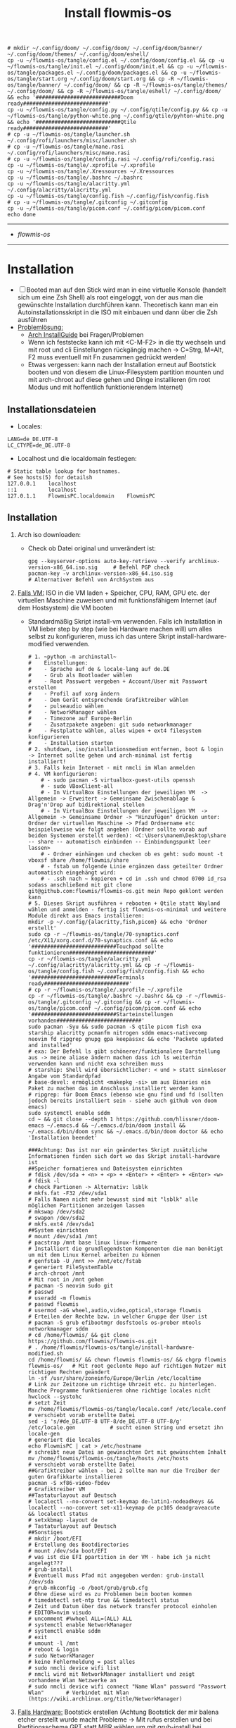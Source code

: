 :Einstellungen:
#+TITLE: Install flowmis-os
#+STARTUP: folded hideblocks shrink
#+begin_src shell
# mkdir ~/.config/doom/ ~/.config/doom/ ~/.config/doom/banner/ ~/.config/doom/themes/ ~/.config/doom/eshell/
cp -u ~/flowmis-os/tangle/config.el ~/.config/doom/config.el && cp -u ~/flowmis-os/tangle/init.el ~/.config/doom/init.el && cp -u ~/flowmis-os/tangle/packages.el ~/.config/doom/packages.el && cp -u ~/flowmis-os/tangle/start.org ~/.config/doom/start.org && cp -R ~/flowmis-os/tangle/banner/ ~/.config/doom/ && cp -R ~/flowmis-os/tangle/themes/ ~/.config/doom/ && cp -R ~/flowmis-os/tangle/eshell/ ~/.config/doom/ && echo '###########################Doom ready###########################'
cp -u ~/flowmis-os/tangle/config.py ~/.config/qtile/config.py && cp -u ~/flowmis-os/tangle/python-white.png ~/.config/qtile/pyhton-white.png && echo '###########################Qtile ready###########################'
# cp -u ~/flowmis-os/tangle/launcher.sh ~/.config/rofi/launchers/misc/launcher.sh
# cp -u ~/flowmis-os/tangle/mane.rasi ~/.config/rofi/launchers/misc/mane.rasi
# cp -u ~/flowmis-os/tangle/config.rasi ~/.config/rofi/config.rasi
cp -u ~/flowmis-os/tangle/.xprofile ~/.xprofile
cp -u ~/flowmis-os/tangle/.Xressources ~/.Xressources
cp -u ~/flowmis-os/tangle/.bashrc ~/.bashrc
cp -u ~/flowmis-os/tangle/alacritty.yml ~/.config/alacritty/alacritty.yml
cp -u ~/flowmis-os/tangle/config.fish ~/.config/fish/config.fish
# cp -u ~/flowmis-os/tangle/.gitconfig ~/.gitconfig
cp -u ~/flowmis-os/tangle/picom.conf ~/.config/picom/picom.conf
echo done
#+end_src

#+RESULTS:
| ###########################Doom  | ready########################### |
| ###########################Qtile | ready########################### |
| done                             |                                  |

:END:
-------------------------------------------------------------------------------------------------------------------
- [[~/flowmis-os/flowmis-os.org][flowmis-os]]
-------------------------------------------------------------------------------------------------------------------

* Installation

- [ ] Booted man auf den Stick wird man in eine virtuelle Konsole (handelt sich um eine Zsh Shell) als root eingeloggt, von der aus man die gewünschte Installation durchführen kann. Theoretisch kann man ein Autoinstallationsskript in die ISO mit einbauen und dann über die Zsh ausführen
- _Problemlösung:_
  - [[https://wiki.archlinux.org/title/Installation_guide][Arch InstallGuide]] bei Fragen/Problemen
  - Wenn ich feststecke kann ich mit <C-M-F2> in die tty wechseln und mit root und cli Einstellungen rückgängig machen -> C=Strg, M=Alt, F2 muss eventuell mit Fn zusammen gedrückt werden!
  - Etwas vergessen: kann nach der Installation erneut auf Bootstick booten und von diesem die Linux-Filesystem partition mounten und mit arch-chroot auf diese gehen und Dinge installieren (im root Modus und mit hoffentlich funktionierendem Internet)

** Installationsdateien

- Locales:

#+begin_src shell :tangle tangle/locale.conf
LANG=de_DE.UTF-8
LC_CTYPE=de_DE.UTF-8
#+end_src

- Localhost und die localdomain festlegen:

#+begin_src shell :tangle tangle/hosts
# Static table lookup for hostnames.
# See hosts(5) for detailsh
127.0.0.1    localhost
::1          localhost
127.0.1.1    FlowmisPC.localdomain    FlowmisPC
#+end_src

** Installation
1. Arch iso downloaden:
   - Check ob Datei original und unverändert ist:
   #+begin_src shell
gpg --keyserver-options auto-key-retrieve --verify archlinux-version-x86_64.iso.sig     # Befehl PGP check
pacman-key -v archlinux-version-x86_64.iso.sig                                          # Alternativer Befehl von ArchSystem aus
   #+end_src
2. _Falls VM:_ ISO in die VM laden + Speicher, CPU, RAM, GPU etc. der virtuellen Maschine zuweisen und mit funktionsfähigem Internet (auf dem Hostsystem) die VM booten
   - Standardmäßig Skript install-vm verwenden. Falls ich Installation in VM lieber step by step (wie bei Hardware machen will) um alles selbst zu konfigurieren, muss ich das untere Skript install-hardware-modified verwenden.
   #+begin_src shell :tangle tangle/install-vm.sh
# 1. ~python -m archinstall~
#    Einstellungen:
#    - Sprache auf de & locale-lang auf de.DE
#    - Grub als Bootloader wählen
#    - Root Passwort vergeben + Account/User mit Passwort erstellen
#    - Profil auf xorg ändern
#    - Dem Gerät entsprechende Grafiktreiber wählen
#    - pulseaudio wählen
#    - NetworkManager wählen
#    - Timezone auf Europe-Berlin
#    - Zusatzpakete angeben: git sudo networkmanager
#    - Festplatte wählen, alles wipen + ext4 filesystem konfigurieren
#    - Installation starten
# 2. shutdown, iso/installationsmedium entfernen, boot & login -> Internet sollte gehen und arch-minimal ist fertig installiert!
# 3. Falls kein Internet - mit nmcli im Wlan anmelden
# 4. VM konfigurieren:
    # - sudo pacman -S virtualbox-guest-utils openssh
    # - sudo VBoxClient-all
    # - In VirtualBox Einstellungen der jeweiligen VM  -> Allgemein -> Erweitert -> Gemeinsame Zwischenablage & Drag'n'Drop auf bidirektional stellen
    # - In VirtualBox Einstellungen der jeweiligen VM  -> Allgemein -> Gemeinsame Ordner -> "Hinzufügen" drücken unter: Ordner der virtuellen Maschine -> Pfad Ordnername etc beispielsweise wie folgt angeben (Ordner sollte vorab auf beiden Systemen erstellt werden): <C:\Users\manem\Desktop\share -- share -- automatisch einbinden -- Einbindungspunkt leer lassen>
    # - Ordner einhängen und checken ob es geht: sudo mount -t vboxsf share /home/flowmis/share
    # - fstab um folgende Linie ergänzen dass geteilter Ordner automatisch eingehängt wird:
    # - .ssh nach ~ kopieren + cd in .ssh und chmod 0700 id_rsa sodass anschließend mit git clone git@github.com:flowmis/flowmis-os.git mein Repo geklont werden kann
# 5. Dieses Skript ausführen + rebooten + Qtile statt Wayland wählen und anmelden - fertig ist flowmis-os-minimal und weitere Module direkt aus Emacs installieren:
mkdir -p ~/.config/{alacritty,fish,picom} && echo 'Ordner erstellt'
sudo cp -r ~/flowmis-os/tangle/70-synaptics.conf /etc/X11/xorg.conf.d/70-synaptics.conf && echo '###########################Touchpad sollte funktionieren###########################'
cp -r ~/flowmis-os/tangle/alacritty.yml ~/.config/alacritty/alacritty.yml && cp -r ~/flowmis-os/tangle/config.fish ~/.config/fish/config.fish && echo '###########################Terminals ready###########################'
# cp -r ~/flowmis-os/tangle/.xprofile ~/.xprofile
cp -r ~/flowmis-os/tangle/.bashrc ~/.bashrc && cp -r ~/flowmis-os/tangle/.gitconfig ~/.gitconfig && cp -r ~/flowmis-os/tangle/picom.conf ~/.config/picom/picom.conf && echo '###########################Starteinstellungen vorhanden###########################'
sudo pacman -Syu && sudo pacman -S qtile picom fish exa starship alacritty pcmanfm nitrogen sddm emacs-nativecomp neovim fd ripgrep gnupg gpa keepassxc && echo 'Packete updated and installed'
# exa: Der Befehl ls gibt schönerer/funktionalere Darstellung aus -> meine aliase ändern machen dass ich ls weiterhin verwenden kann und nicht exa schreiben muss
# starship: Shell wird übersichtlicher: < und > statt sinnloser Angabe vom Standardpfad
# base-devel: ermöglicht <makepkg -si> um aus Binaries ein Paket zu machen das im Anschluss installiert werden kann
# ripgrep: für Doom Emacs (ebenso wie gnu find und fd (sollten jedoch bereits installiert sein - siehe auch github von doom emacs)
sudo systemctl enable sddm
cd ~ && git clone --depth 1 https://github.com/hlissner/doom-emacs ~/.emacs.d && ~/.emacs.d/bin/doom install && ~/.emacs.d/bin/doom sync && ~/.emacs.d/bin/doom doctor && echo 'Installation beendet'
#+end_src
   #+begin_src shell :tangle tangle/install-hardware-modified.sh
###Achtung: Das ist nur ein geändertes Skript zusätzliche Informationen finden sich dort wo das Skript install-hardware ist
##Speicher formatieren und Dateisystem einrichten
# fdisk /dev/sda + <n> + <p> + <Enter> + <Enter> + <Enter> <w>
# fdisk -l                                                                  # check Partionen -> Alternativ: lsblk
# mkfs.fat -F32 /dev/sda1                                                   # Falls Namen nicht mehr bewusst sind mit "lsblk" alle möglichen Partitionen anzeigen lassen
# mkswap /dev/sda2
# swapon /dev/sda2
# mkfs.ext4 /dev/sda1
##System einrichten
# mount /dev/sda1 /mnt
# pacstrap /mnt base linux linux-firmware                                   # Installiert die grundlegendsten Komponenten die man benötigt um mit dem Linux Kernel arbeiten zu können
# genfstab -U /mnt >> /mnt/etc/fstab                                        # generiert FileSystemTable
# arch-chroot /mnt                                                          # Mit root in /mnt gehen
# pacman -S neovim sudo git
# passwd
# useradd -m flowmis
# passwd flowmis
# usermod -aG wheel,audio,video,optical,storage flowmis                     # Erteilen der Rechte bzw. in welcher Gruppe der User ist
# pacman -S grub efibootmgr dosfstools os-prober mtools networkmanager sddm
# cd /home/flowmis/ && git clone https://github.com/flowmis/flowmis-os.git
# . /home/flowmis/flowmis-os/tangle/install-hardware-modified.sh
cd /home/flowmis/ && chown flowmis flowmis-os/ && chgrp flowmis flowmis-os/   # Mit root geclonte Repo auf richtigen Nutzer mit richtigen Rechten geändert
ln -sf /usr/share/zoneinfo/Europe/Berlin /etc/localtime                     # Link zur Zeitzone um richtige Uhrzeit etc. zu hinterlegen. Manche Programme funktionieren ohne richtige locales nicht
hwclock --systohc                                                           # setzt Zeit
mv /home/flowmis/flowmis-os/tangle/locale.conf /etc/locale.conf              # verschiebt vorab erstellte Datei
sed -i 's/#de_DE.UTF-8 UTF-8/de_DE.UTF-8 UTF-8/g' /etc/locale.gen           # sucht einen String und ersetzt ihn
locale-gen                                                                  # generiert die locales
echo FlowmisPC | cat > /etc/hostname                                        # schreibt neue Datei an gewünschten Ort mit gewünschtem Inhalt
mv /home/flowmis/flowmis-os/tangle/hosts /etc/hosts                          # verschiebt vorab erstellte Datei
##Grafiktreiber wählen - bei 2 sollte man nur die Treiber der guten Grafikkarte installieren
pacman -S xf86-video-fbdev                                                # Grafiktreiber VM
##Tastaturlayout auf Deutsch
# localectl --no-convert set-keymap de-latin1-nodeadkeys && localectl --no-convert set-x11-keymap de pc105 deadgraveacute && localectl status
# setxkbmap -layout de                                                      # Tastaturlayout auf Deutsch
##Sonstiges
# mkdir /boot/EFI                                                           # Erstellung des Bootdirectories
# mount /dev/sda boot/EFI                                                   # was ist die EFI ppartition in der VM - habe ich ja nicht angelegt???
# grub-install                                                              # Eventuell muss Pfad mit angegeben werden: grub-install /dev/sda
# grub-mkconfig -o /boot/grub/grub.cfg                                      # Ohne diese wird es zu Problemen beim booten kommen
# timedatectl set-ntp true && timedatectl status                            # Zeit und Datum über das network transfer protocol einholen
# EDITOR=nvim visudo                                                        # uncomment #%wheel ALL=(ALL) ALL
# systemctl enable NetworkManager
# systemctl enable sddm
# exit
# umount -l /mnt
# reboot & login
# sudo NetworkManager                                                       # keine Fehlermeldung = past alles
# sudo nmcli device wifi list                                               # nmcli wird mit NetworkManager installiert und zeigt vorhandene Wlan Netzwerke an
# sudo nmcli device wifi connect "Name Wlan" password "Passwort Wlan"       # Verbindet mit Wlan (https://wiki.archlinux.org/title/NetworkManager)
   #+end_src
3. _Falls Hardware:_ Bootstick erstellen (Achtung Bootstick der mir balena etcher erstellt wurde macht Probleme -> Mit rufus erstellen und bei Partitionsschema GPT statt MBR wählen um mit grub-install bei manueller Installation keine Probleme zu bekommen weil falsches Partitionsschema vorliegt). BIOS Bootreihenfolge ändern, UEFI auswählen (nicht CMS) und secureboot disablen -> Booten
   - checken ob Installationsmedium richtig funktioniert
        ~ls /sys/firmware/efi/efivars~                               # kein Error = System hat in UEFI mode gebooted. Error (dir existiert nicht) = System im BIOS (or CSM) mode?
   - Internet über Lankabel oder iwctl aktivieren und checken ob es geht
        ~ip link~                                                    # Zeigt einem an ob Netzwerkkarte/Hardware gefunden wird und mit welchem Namen weitergemacht werden kann - oft wlan0 (Achtung dass rfkill die Karte nicht blockiert)
        ~iwctl~                                                      # Einloggen Wlan (Ethernet eigentlich zu bevorzugen) -> siehe auch https://wiki.archlinux.org/title/Iwd#iwctl
        ~device list~                                                # zeigt Netzwerkkarten -> ist hier nichts gelistet dann fucked
        ~station "" scan~                                            # "" durch Wlan Karte ersetzen (meist wlan0) -> scant nach vorhandenen Wlans die durch Wlan Karte gefunden werden
        ~station "" get-networks~                                    # Listet gefundene Wlan Netzwerke auf
        ~station "" connect "Name Wlan"~                             # Verbindung zu Wlan herstellen
        ~exit~                                                       # Verlassen von iwctl
        ~ping google.de~                                             # Internet check
   - Keyboardlayout wählen
        ~ls /usr/share/kbd/keymaps/**/*.map.gz~                      # Läd alle vorhandenen Tastaturlayouts
        ~loadkeys de-latin1~                                         # Standard Tastaturlayout auf Deutsch (nur für Installationsprozess)
#+begin_src shell :tangle tangle/install-hardware.sh
##Speicher formmatieren (Annahme die Festplatte wird als sda erkannt - ansonsten die Namen entsprechend abändern)
fdisk -l                                                                    # Alternativ: <lsblk> 
fdisk /dev/sda                                                              # mit fdisk in Partition gehen -> Partitionen löschen <d>/neue erstellen <n> -> <m> mögliche Befehle zeigen
<g><n><1><Enter><+550M>                                                     # EFI Partition erstellen: <g> kreiert Label - GPT disk label (Achtung falls MBR verwendet wurde) <n> neue Partition mit Nummer <1>  und first sector default <Enter> und second sector 550MiB <+550M>
<n><2><Enter><+2G>                                                          # Swap Partition mit Nummer 2 und mindesten 1GiB (oder wie hier 2GiB) erstellen
<n><3><Enter><Enter>                                                        # Linux Filesystem Partition mit restlichem Speicher erstellen
<t><1><L><1>                                                                # Partition 1 zu EFI ändern (<L> zeigt mögliche Partitionstypen und <1>=EFI)
<t><2><19>                                                                  # Partition 2 zu Swap ändern -> Partition 3 muss man nicht ändern da Standard Linux Filesystem passt
<w>                                                                         # write changes und fdisk verlassen
mkfs.fat -F32 /dev/sda1                                                     
mkswap /dev/sda2
swapon /dev/sda2
mkfs.ext4 /dev/sda3                                       
mount /dev/sda3 /mnt                                      
pacstrap /mnt base linux linux-firmware                                     # Installiert die grundlegendsten Komponenten die man benötigt um mit dem Linux Kernel arbeiten zu können
genfstab -U /mnt >> /mnt/etc/fstab                                          # generiert FileSystemTable
arch-chroot /mnt                                                            # Mit root in /mnt gehen
pacman -S neovim sudo git
passwd
useradd -m flowmis
passwd flowmis
usermod -aG wheel,audio,video,optical,storage flowmis                       # Erteilen der Rechte bzw. in welcher Gruppe der User ist
pacman -S grub efibootmgr dosfstools os-prober mtools networkmanager sddm
cd /home/flowmis/ && git clone https://github.com/flowmis/flowmis-os.git
cd /home/flowmis/ && chown flowmis flowmis-os/ && chgrp flowmis flowmis-os/   # Mit root geclonte Repo auf richtigen Nutzer mit richtigen Rechten geändert
. /home/flowmis/flowmis-os/tangle/install-hardware.sh
ln -sf /usr/share/zoneinfo/Europe/Berlin /etc/localtime                     # Link zur Zeitzone um richtige Uhrzeit etc. zu hinterlegen. Manche Programme funktionieren ohne richtige locales nicht
hwclock --systohc                                                           # setzt Zeit
mv /home/flowmis/flowmis-os/tangle/locale.conf /etc/locale.conf              # verschiebt vorab erstellte Datei
sed -i 's/#de_DE.UTF-8 UTF-8/de_DE.UTF-8 UTF-8/g' /etc/locale.gen           # sucht einen String und ersetzt ihn
locale-gen                                                                  # generiert die locales
echo FlowmisPC | cat > /etc/hostname                                        # schreibt neue Datei an gewünschten Ort mit gewünschtem Inhalt
mv /home/flowmis/flowmis-os/tangle/hosts /etc/hosts                          # verschiebt vorab erstellte Datei
## choose Grafiktreiber - bei 2 sollte man nur die Treiber der guten Grafikkarte installieren################################################################################
# pacman -S xf86-video-fbdev                                                # Grafiktreiber VM
# sudo pacman -S xf86-video-intel                                           # Intel (Open Source)
# sudo pacman -S xf86-video-nouveau                                         # Nvidia (Open Source)
# sudo pacman -S nvidia nvidia-utils                                        # Nvidia (proprietäre - meist besser als open source)
# sudo pacman -S xf86-video-ati                                             # ATI-Grafiktreiber
# sudo pacman -S xf86-video-amdgpu                                          # AMD-Grafiktreiber
# sudo pacman -S xf86-video-vesa                                            # Generische VESA-Treiber
### Tastaturlayout auf Deutsch #############################################################################################################################################
# localectl --no-convert set-keymap de-latin1-nodeadkeys && localectl --no-convert set-x11-keymap de pc105 deadgraveacute && localectl status
# setxkbmap -layout de                                                      # Tastaturlayout auf Deutsch
mkdir /boot/EFI                                                             # Erstellung des Bootdirectories
mount /dev/sda1 boot/EFI                                                    # Achtung2!!! Pfad abhängig von zuvor ausgeführten fdsik Befehlen <mount /dev/"EFI_Partitionsname/Partition1" boot/EFI>
grub-install                                                                # Achtung3!!! Geht grub install ohne Pfad nicht dann folgendes adden> /dev/sda  (siehe auch Achtung3 oben
grub-mkconfig -o /boot/grub/grub.cfg                                        # Ohne diese wird es zu Problemen beim booten kommen
timedatectl set-ntp true && timedatectl status                              # Zeit und Datum über das network transfer protocol einholen
EDITOR=nvim visudo                                                          # uncomment #%wheel ALL=(ALL) ALL
systemctl enable NetworkManager
systemctl enable sddm
exit
umount -l /mnt
reboot & login
reboot                                                                      # und genießen - eventuell neu in Wlan anmelden (NetworkManager statt iwctl)
sudo NetworkManager                                                         # keine Fehlermeldung = past alles
sudo nmcli device wifi list                                                 # nmcli wird mit NetworkManager installiert und zeigt vorhandene Wlan Netzwerke an
sudo nmcli device wifi connect "Name Wlan" password "Passwort Wlan"         # Verbindet mit Wlan (https://wiki.archlinux.org/title/NetworkManager)
#+end_src

* Module installieren & konfigurieren

src-blocks mit sudo Befehlen auszuführen:

    1) einzelne Befehle indem man eine Variable mitgibt
    #+begin_src sh :var Passw=(read-passwd "112123")
    echo ${Passw} | sudo pacman -Syu & echo 'Packete updated'
    #+end_src

    2) /sudo:: als dir angeben wie ich es im folgenden tue
    #+begin_src sh :dir /sudo::
    sudo pacman -S qtile fish alacritty pcmanfm sddm emacs-nativecomp neovim fd ripgrep
    #+end_src

** Brave

In Terminal/Eshell ausführen (Befehl um es an Eshell repl zu senden?) da Emacs zwischendrin sudo legitmation braucht und auf Fragen geantwortet werden was Probleme verursacht wenn man mit org-src block nicht interaktiv agieren kann

#+begin_src sh
cd ~ && git clone https://aur.archlinux.org/brave-bin.git && cd ~/brave-bin/ && makepkg -si && cd ~ && rm -rf ~/brave-bin/ && echo '###########################installed brave###########################'
#+end_src

** Yay + Yay Packages

In Terminal/Eshell ausführen (Befehl um es an Eshell repl zu senden?) da Emacs zwischendrin sudo legitmation braucht und auf Fragen geantwortet werden was Probleme verursacht wenn man mit org-src block nicht interaktiv agieren kann

#+begin_src sh
cd ~ && git clone https://aur.archlinux.org/yay-git.git && cd ~/yay-git/ && makepkg -si && cd ~ && rm -rf ~/yay-git/ && yay -Syu && yay -S dropbox archlinux-tweak-tool-git termite otf-alegreya-sans mu && echo '###########################installed yay###########################'
#+end_src

** Qtile

#+begin_src sh  :dir /sudo::
sudo pacman -S python-iwlib python-dbus-next qt5ct && echo 'Pyhton Zeug installiert'
sudo pacman -S python-utils && qtile check && echo 'Qtile dependencies installiert'
#+end_src

- https://docs.qtile.org
- Muss Python installiert sein und gibt es weitere Dependencies dass dieser WM läd und richtig funktioniert?
- Wenn eigene Config probleme macht fällt es normal auf default config zurück -> sollte es sich aufhängen lohnt sich <Strg Alt F2> um ins Terminal zu kommen und von dort aus kann man eigene config löschen, sodass die Standard config dort beim nächsten Boot erscheint und an dieser kann man dann weiterarbeiten.
  | Keybinding in Standard Config | Beschreibung                                         |
  |-------------------------------+------------------------------------------------------|
  | M Strg q                      | beendet qtile und man muss sich neu anmelden         |
  | M Strg e(oder r?)             | refresh qtile (Änderungen an config werden sichtbar) |
  | M r                           | spawn prompt -> öffnen von Programmen                |
  | M Space                       | öffnet Terminal                                      |

*** Qtile config

#+begin_src python :tangle tangle/config.py
# -*- coding: utf-8 -*-
import os
import re
import socket
import subprocess
from libqtile import qtile
from libqtile.config import Click, Drag, Group, KeyChord, Key, Match, Screen
from libqtile.command import lazy
from libqtile import layout, bar, widget, hook
from libqtile.lazy import lazy
from libqtile.utils import guess_terminal
from typing import List

###Start Verbesserung Floating Windows###
floating_window_index = 0

def float_cycle(qtile, forward: bool):
    global floating_window_index
    floating_windows = []
    for window in qtile.current_group.windows:
        if window.floating:
            floating_windows.append(window)
    if not floating_windows:
        return
    floating_window_index = min(floating_window_index, len(floating_windows) -1)
    if forward:
        floating_window_index += 1
    else:
        floating_window_index += 1
    if floating_window_index >= len(floating_windows):
        floating_window_index = 0
    if floating_window_index < 0:
        floating_window_index = len(floating_windows) - 1
    win = floating_windows[floating_window_index]
    win.cmd_bring_to_front()
    win.cmd_focus()

@lazy.function
def float_cycle_backward(qtile):
    float_cycle(qtile, False)

@lazy.function
def float_cycle_forward(qtile):
    float_cycle(qtile, True)
###Ende Verbesserung Floating Windows (2 Keybindings mit den hier definierten Funktionen machen es dann anwendbar!)###

mod = "mod4"
keys = [ Key([mod], "Return", lazy.spawn("alacritty"), desc='Launches My Terminal'),
        #weiss nicht weshalb aber macht irgendwie dass ich mit doppel Fn Taste den App Launcher starten kann
         # Key([], "XF86AudioRaiseVolume", lazy.spawn('pamixer -i 2'), desc='lauter'),
         Key([mod], "period", float_cycle_forward, desc='FloatingWindow vor/hinter ein anderes bringen'),
         Key([mod], "comma", float_cycle_backward, desc='FloatingWindow vor/hinter ein anderes bringen'),
         # Key([], "XF86AudioLowerVolume", lazy.spawn('pamixer -d 2'), desc='leiser'),
         # Key([], "XF86AudioMute", lazy.spawn('pamixer -t'), desc='leiser'),
         # Key([], "XF86MonBrightnessUp", lazy.spawn('brightnessctl s 5%+'), desc='heller'),
         # Key([], "XF86MonBrightnessDown", lazy.spawn('brightnessctl s 5%-'), desc='dunkler'),
         # Key([], "XF86Cut", lazy.spawn('simplescreenrecorder'), desc='Screenrecord1'),
         # Key([], "F7", lazy.spawn('deepin-screen-recorder'), desc='Screenrecord2'),
         # Key([], "Print", lazy.spawn('gnome-screenshot -i'), desc='Screenshot1'),
         Key([], "print", lazy.spawn('flameshot gui'), desc='Screenshot2'),
         Key([mod], "e", lazy.spawn('emacs'), desc='EMACS'),    #'emacs ~/Dropbox/2nd-brain/org-roam-notes/home.org' wenn man bestimmte Datei beim Start öffnen will
         Key([mod], "p", lazy.spawn('keepassxc ~/HotPassw.kdbx'), desc='Passwortmanager'),    #'emacs ~/Dropbox/2nd-brain/org-roam-notes/home.org' wenn man bestimmte Datei beim Start öffnen will
         Key([mod], "w", lazy.spawn('nitrogen --random --set-scaled /home/flowmis/flowmis-os/Backgrounds'), desc="Wallpaperwechsel"),
         Key([mod], "t", lazy.spawn('emacsclient -ce "(shell)"'), desc='eshell in neuem Frame'), #erlaubt mir mit Shortcut schnell Einträge in Einkaufsliste etc. zu machen durch capture templates
         # Key([mod], "a", lazy.spawn("sh /home/flowmis/.config/rofi/launchers/misc/launcher.sh"), desc='AppLauncher'),
         Key([mod], "d", lazy.spawn('pcmanfm'), desc='Explorer'),
         Key([mod], "b", lazy.spawn("brave"), desc='Bravebrowser'),
         Key([mod], "Tab", lazy.next_layout(), desc='Toggle through layouts'),
         Key([mod], "c", lazy.window.kill(), desc='Kill active window'),
         Key([mod], "n", lazy.spawn('emacsclient -ne "(+org-capture/open-frame)"'), desc='Capture Templates'), #erlaubt mir mit Shortcut schnell Einträge in Einkaufsliste etc. zu machen durch capture templates
         Key([mod], "r", lazy.restart(), desc='Restart Qtile'),
         Key([mod], "q", lazy.shutdown(), desc='Shutdown Qtile'),
         ### Treetab controls
         Key([mod, "shift"], "h", lazy.layout.move_left(), desc='Move up a section in treetab'),
         Key([mod, "shift"], "l", lazy.layout.move_right(), desc='Move down a section in treetab'),
         ### Window controls
         Key([mod], "Down", lazy.layout.shuffle_down(), lazy.layout.section_down(), desc='Move windows down in current stack'),
         Key([mod], "Up", lazy.layout.shuffle_up(), lazy.layout.section_up(), desc='Move windows up in current stack'),
         Key([mod], "Left", lazy.layout.shrink(), lazy.layout.decrease_nmaster(), desc='Shrink window (MonadTall), decrease number in master pane (Tile)'),
         Key([mod], "Right", lazy.layout.grow(), lazy.layout.increase_nmaster(), desc='Expand window (MonadTall), increase number in master pane (Tile)'),
         Key([mod], "f", lazy.window.toggle_fullscreen(), desc='toggle fullscreen'),
         ### Stack controls
         Key([mod], "space", lazy.layout.next(), desc='Switch window focus to other pane(s) of stack'),
         Key([mod, "shift"], "space", lazy.layout.toggle_split(), desc='Toggle between split and unsplit sides of stack'),
        ]

groups = [Group("-1-", layout='monadtall'),
          Group("-2-", layout='monadtall'),
          Group("-3-", layout='monadwide'),
          Group("-4-", layout='monadwide'),
          Group("-5-", layout='zoomy'),
          Group("-6-", layout='floating')]
# Allow MODKEY+[0 through 9] to bind to groups, see https://docs.qtile.org/en/stable/manual/config/groups.html
# MOD4 + index Number : Switch to Group[index]
# MOD4 + shift + index Number : Send active window to another Group
from libqtile.dgroups import simple_key_binder
dgroups_key_binder = simple_key_binder("mod4")

layout_theme = {"border_width": 2, "margin": 8, "border_focus": "000000", "border_normal": "1D2330"}
layouts = [
    #layout.Bsp(**layout_theme),
    #layout.Stack(stacks=2, **layout_theme),
    #layout.Columns(**layout_theme),
    #layout.RatioTile(**layout_theme),
    #layout.VerticalTile(**layout_theme),
    #layout.Matrix(**layout_theme),
    #layout.Max(**layout_theme),
    #layout.Stack(num_stacks=2),
    #layout.RatioTile(**layout_theme),
    #layout.Tile(shift_windows = True, border_width = 1, margin = 4,
    #    border_focus = 'e1acff', border_normal = '1D2330'),
    #layout.Tile(shift_windows=True, **layout_theme),
    layout.MonadWide(**layout_theme),
    layout.MonadTall(**layout_theme),
    layout.Zoomy(**layout_theme),
    layout.Floating(**layout_theme)
    #layout.TreeTab(
    #    font = "Ubuntu",
    #    fontsize = 10,
    #    sections = ["--1--", "--2--", "--3--", "--4--"],
    #    section_fontsize = 10,
    #    border_width = 2,
    #    bg_color = "1c1f24",
    #    active_bg = "c678dd",
    #    active_fg = "000000",
    #    inactive_bg = "a9a1e1",
    #    inactive_fg = "1c1f24",
    #    padding_left = 0,
    #    padding_x = 0,
    #    padding_y = 5,
    #    section_top = 10,
    #    section_bottom = 20,
    #    level_shift = 8,
    #    vspace = 3,
    #    panel_width = 200
    #),
]

colors = [["#282c34", "#282c34"],
          ["#1c1f24", "#1c1f24"],
          ["#dfdfdf", "#dfdfdf"],
          ["#ff6c6b", "#ff6c6b"],
          ["#98be65", "#98be65"],
          ["#da8548", "#da8548"],
          ["#51afef", "#51afef"],
          ["#c678dd", "#c678dd"],
          ["#46d9ff", "#46d9ff"],
          ["#a9a1e1", "#a9a1e1"],
          ["#000000", "#000000"]]

prompt = "{0}@{1}: ".format(os.environ["USER"], socket.gethostname())

##### DEFAULT WIDGET SETTINGS #####
widget_defaults = dict(
    font="Ubuntu Bold",
    fontsize = 10,
    padding = 2,
    background=colors[10]
)
extension_defaults = widget_defaults.copy()

def init_widgets_list():
    widgets_list = [
            widget.CurrentLayoutIcon(
                       background = colors[10],
                       padding = 0,
                       scale = 0.7
                       ),
            widget.WindowCount(
                       background = colors[10],
                       fontsize = 12,
                       padding = 10,
                       ),
            widget.Clock(
                       background = colors[10],
                       format = "%A, %B %d - %H:%M ",
                       fontsize = 12,
                       padding = 10
                       ),
            widget.TextBox(text = '|', background = colors[10], foreground = '474747', padding = 10, fontsize = 14),
            widget.GroupBox(
                       active = colors[2],
                       inactive = colors[6],
                       highlight_color = colors[1],
                       highlight_method = "line",
                       this_current_screen_border = colors[6],
                       this_screen_border = colors [4],
                       other_current_screen_border = colors[6],
                       other_screen_border = colors[4],
                       foreground = colors[6],
                       background = colors[10]
                       ),
            widget.TextBox(text = '|', background = colors[10], foreground = '474747', padding = 10, fontsize = 14),
            widget.WindowName(
                       foreground = colors[2],
                       background = colors[10],
                       padding = 0
                       ),
            widget.TextBox(text = '|', background = colors[10], foreground = '474747', padding = 10, fontsize = 14),
            widget.Net(
                       background = colors[10],
                       ),
            widget.TextBox(text = '|', background = colors[10], foreground = '474747', padding = 10, fontsize = 14),
            widget.CryptoTicker(
                       background = colors[10],
                       padding = 10
                       ),
            widget.CryptoTicker(
                       background = colors[10],
                       padding = 10,
                       crypto = "ETH"
                       ),
            widget.CryptoTicker(
                       background = colors[10],
                       padding = 10,
                       crypto = "ADA"
                       ),
            widget.TextBox(text = '|', background = colors[10], foreground = '474747', padding = 10, fontsize = 14),
            widget.Systray(
                       background = colors[10],
                       padding = 5
                       ),
            widget.PulseVolume(
                       background = colors[10],
                       fmt = 'Vol: {}',
                       padding = 5
                       ),
            widget.BatteryIcon(
                       background = colors[10],
                       padding = 5,
                       scale = 1.1,
                       ),
            ]
    return widgets_list

def init_widgets_screen1():
    widgets_screen1 = init_widgets_list()
    del widgets_screen1[9:10]               # Slicing removes unwanted widgets (systray) on Monitors 1,3
    return widgets_screen1

def init_widgets_screen2():
    widgets_screen2 = init_widgets_list()
    return widgets_screen2                 # Monitor 2 will display all widgets in widgets_list

def init_screens():
    return [Screen(top=bar.Bar(widgets=init_widgets_screen1(), opacity=0.85, size=30)),
            Screen(top=bar.Bar(widgets=init_widgets_screen2(), opacity=0.85, size=20)),
            Screen(top=bar.Bar(widgets=init_widgets_screen1(), opacity=0.85, size=20))]

if __name__ in ["config", "__main__"]:
    screens = init_screens()
    widgets_list = init_widgets_list()
    widgets_screen1 = init_widgets_screen1()
    widgets_screen2 = init_widgets_screen2()

def window_to_prev_group(qtile):
    if qtile.currentWindow is not None:
        i = qtile.groups.index(qtile.currentGroup)
        qtile.currentWindow.togroup(qtile.groups[i - 1].name)

def window_to_next_group(qtile):
    if qtile.currentWindow is not None:
        i = qtile.groups.index(qtile.currentGroup)
        qtile.currentWindow.togroup(qtile.groups[i + 1].name)

def window_to_previous_screen(qtile):
    i = qtile.screens.index(qtile.current_screen)
    if i != 0:
        group = qtile.screens[i - 1].group.name
        qtile.current_window.togroup(group)

def window_to_next_screen(qtile):
    i = qtile.screens.index(qtile.current_screen)
    if i + 1 != len(qtile.screens):
        group = qtile.screens[i + 1].group.name
        qtile.current_window.togroup(group)

def switch_screens(qtile):
    i = qtile.screens.index(qtile.current_screen)
    group = qtile.screens[i - 1].group
    qtile.current_screen.set_group(group)

mouse = [
    Drag([mod], "Button1", lazy.window.set_position_floating(),
         start=lazy.window.get_position()),
    Drag([mod], "Button3", lazy.window.set_size_floating(),
         start=lazy.window.get_size()),
    Click([mod], "Button2", lazy.window.bring_to_front())
]

dgroups_app_rules = []  # type: List
follow_mouse_focus = True
bring_front_click = False
cursor_warp = False

floating_layout = layout.Floating(float_rules=[
    # Run the utility of `xprop` to see the wm class and name of an X client.
    # default_float_rules include: utility, notification, toolbar, splash, dialog,
    # file_progress, confirm, download and error.
    ,*layout.Floating.default_float_rules,
    Match(title='Confirmation'),      # tastyworks exit box
    Match(title='Viewnior'),        # qalculate-gtk
    Match(title='Alacritty'),        # qalculate-gtk
    Match(wm_class='kdenlive'),       # kdenlive
    Match(wm_class='pinentry-gtk-2'), # GPG key password entry
])
auto_fullscreen = True
focus_on_window_activation = "smart"
reconfigure_screens = True

# If things like steam games want to auto-minimize themselves when losing
# focus, should we respect this or not?
auto_minimize = True

@hook.subscribe.startup_once
def start_once():
    home = os.path.expanduser('~')
    subprocess.call([home + '/.config/qtile/autostart.sh'])

# XXX: Gasp! We're lying here. In fact, nobody really uses or cares about this
# string besides java UI toolkits; you can see several discussions on the
# mailing lists, GitHub issues, and other WM documentation that suggest setting
# this string if your java app doesn't work correctly. We may as well just lie
# and say that we're a working one by default.
#
# We choose LG3D to maximize irony: it is a 3D non-reparenting WM written in
# java that happens to be on java's whitelist.
wmname = "LG3D"
#+end_src

** Emacs
Zuerts Yay und Yay Packages installieren! Dann folgendes:

#+begin_src sh  :dir /sudo::
sudo pacman -S shellcheck scrot imagemagick discount python-nose-exclude xclip gnuplot python-pip python-pipenv tidy python-pytest-isort python-jsbeautifier cmake stylelint isync && pip install jupyter notebook && echo 'Doom dependencies installiert' &&
mkdir ~/.config/doom/ ~/.config/doom/ ~/.config/doom/banner/ ~/.config/doom/themes/ ~/.config/doom/eshell/
cp -u ~/flowmis-os/tangle/config.el ~/.config/doom/config.el && cp -u ~/flowmis-os/tangle/init.el ~/.config/doom/init.el && cp -u ~/flowmis-os/tangle/packages.el ~/.config/doom/packages.el && cp -R ~/flowmis-os/tangle/banner/ ~/.config/doom/ && cp -R ~/flowmis-os/tangle/themes/ ~/.config/doom/ && cp -R ~/flowmis-os/tangle/eshell/ ~/.config/doom/ && echo '###########################Doom ready###########################'
rm -rf ~/.doom.d && doomsync && doomdoctor
#+end_src

*** DoomEmacs init

- Module $ flags für Doom Emacs finde ich [[https://github.com/doomemacs/doomemacs/tree/develop/modules][hier]]
- Beispiel für :lang mit org als Modul und seinen möglichen flags [[https://github.com/doomemacs/doomemacs/tree/develop/modules/lang/org#plugins][hier]]

#+BEGIN_SRC elisp :tangle tangle/init.el
;;; init.el -*- lexical-binding: t; -*-

;; This file controls what Doom modules are enabled and what order they load
;; in. Remember to run 'doom sync' after modifying it!

;; NOTE Press 'SPC h d h' (or 'C-h d h' for non-vim users) to access Doom's
;;      documentation. There you'll find a link to Doom's Module Index where all
;;      of our modules are listed, including what flags they support.

;; NOTE Move your cursor over a module's name (or its flags) and press 'K' (or
;;      'C-c c k' for non-vim users) to view its documentation. This works on
;;      flags as well (those symbols that start with a plus).
;;
;;      Alternatively, press 'gd' (or 'C-c c d') on a module to browse its
;;      directory (for easy access to its source code).

(doom! :input
       ;;bidi              ; (tfel ot) thgir etirw uoy gnipleh
       ;;chinese
       ;;japanese
       ;;layout            ; auie,ctsrnm is the superior home row

       :completion
       company           ; the ultimate code completion backend
       ;;helm              ; the *other* search engine for love and life
       ;;ido               ; the other *other* search engine...
       ;;ivy               ; a search engine for love and life
       (vertico +items)           ; the search engine of the future
       ;;(ivy +fonts +childframe)             ;hab ich lange statt vertico aktiviert gehabt - wieder aktivieren und vertico deaktivieren?

       :ui
       ;;deft              ; notational velocity for Emacs
       doom              ; what makes DOOM look the way it does
       ;; doom-dashboard    ; a nifty splash screen for Emacs
       ;; doom-quit         ; DOOM quit-message prompts when you quit Emacs
       (emoji +unicode)  ; 🙂
       hl-todo           ; highlight TODO/FIXME/NOTE/DEPRECATED/HACK/REVIEW
       ;;hydra
       ;;indent-guides     ; highlighted indent columns
       (ligatures +extras)         ; ligatures and symbols to make your code pretty again
       ;; minimap           ; show a map of the code on the side
       ;; modeline          ; snazzy, Atom-inspired modeline, plus API
       ;;nav-flash         ; blink cursor line after big motions
       ;; neotree           ; a project drawer, like NERDTree for vim
       ophints           ; highlight the region an operation acts on
       (popup +defaults)   ; tame sudden yet inevitable temporary windows
       ;;tabs              ; a tab bar for Emacs
       treemacs          ; a project drawer, like neotree but cooler
       ;;unicode           ; extended unicode support for various languages
       (vc-gutter +pretty) ; vcs diff in the fringe
       vi-tilde-fringe   ; fringe tildes to mark beyond EOB
       ;;window-select     ; visually switch windows
       workspaces        ; tab emulation, persistence & separate workspaces
       zen               ; distraction-free coding or writing

       :editor
       (evil +everywhere); come to the dark side, we have cookies
       file-templates    ; auto-snippets for empty files
       fold              ; (nigh) universal code folding
       ;;(format +onsave)  ; automated prettiness
       ;;god               ; run Emacs commands without modifier keys
       ;;lispy             ; vim for lisp, for people who don't like vim
       multiple-cursors  ; editing in many places at once
       ;;objed             ; text object editing for the innocent
       ;;parinfer          ; turn lisp into python, sort of
       ;;rotate-text       ; cycle region at point between text candidates
       snippets          ; my elves. They type so I don't have to
       ;;word-wrap         ; soft wrapping with language-aware indent

       :emacs
       (dired +icons)             ; making dired pretty [functional]
       electric          ; smarter, keyword-based electric-indent
       (ibuffer +icons)         ; interactive buffer management
       (undo +tree)              ; persistent, smarter undo for your inevitable mistakes
       vc                ; version-control and Emacs, sitting in a tree

       :term
       eshell            ; the elisp shell that works everywhere
       shell             ; simple shell REPL for Emacs
       term              ; basic terminal emulator for Emacs
       ;;vterm             ; the best terminal emulation in Emacs

       :checkers
       syntax              ; tasing you for every semicolon you forget
       ;;(spell +flyspell) ; tasing you for misspelling mispelling
       ;;(spell +aspell) ; hatte ich lange aktiviert
       ;;grammar           ; tasing grammar mistake every you make

       :tools
       ;;ansible
       ;;biblio            ; Writes a PhD for you (citation needed)
       ;;debugger          ; FIXME stepping through code, to help you add bugs
       ;;direnv
       ;;docker
       ;;editorconfig      ; let someone else argue about tabs vs spaces
       ;;ein               ; tame Jupyter notebooks with emacs
       (eval +overlay)     ; run code, run (also, repls)
       ;;gist              ; interacting with github gists
       lookup              ; navigate your code and its documentation
       ;;lsp               ; M-x vscode
       magit             ; a git porcelain for Emacs
       ;;make              ; run make tasks from Emacs
       ;;pass              ; password manager for nerds
       pdf               ; pdf enhancements
       ;;prodigy           ; FIXME managing external services & code builders
       ;;rgb               ; creating color strings
       ;;taskrunner        ; taskrunner for all your projects
       ;;terraform         ; infrastructure as code
       ;;tmux              ; an API for interacting with tmux
       ;;tree-sitter       ; syntax and parsing, sitting in a tree...
       ;;upload            ; map local to remote projects via ssh/ftp

       :os
       ;;(:if IS-MAC macos)  ; improve compatibility with macOS
       ;;tty               ; improve the terminal Emacs experience

       :lang
       ;;agda              ; types of types of types of types...
       ;;beancount         ; mind the GAAP
       ;;(cc +lsp)         ; C > C++ == 1
       ;;clojure           ; java with a lisp
       ;;common-lisp       ; if you've seen one lisp, you've seen them all
       ;;coq               ; proofs-as-programs
       ;;crystal           ; ruby at the speed of c
       ;;csharp            ; unity, .NET, and mono shenanigans
       ;;data              ; config/data formats
       ;;(dart +flutter)   ; paint ui and not much else
       ;;dhall
       ;;elixir            ; erlang done right
       ;;elm               ; care for a cup of TEA?
       emacs-lisp        ; drown in parentheses
       ;;erlang            ; an elegant language for a more civilized age
       ;;ess               ; emacs speaks statistics
       ;;factor
       ;;faust             ; dsp, but you get to keep your soul
       ;;fortran           ; in FORTRAN, GOD is REAL (unless declared INTEGER)
       ;;fsharp            ; ML stands for Microsoft's Language
       ;;fstar             ; (dependent) types and (monadic) effects and Z3
       ;;gdscript          ; the language you waited for
       ;;(go +lsp)         ; the hipster dialect
       ;;(graphql +lsp)    ; Give queries a REST
       ;;(haskell +lsp)    ; a language that's lazier than I am
       ;;hy                ; readability of scheme w/ speed of python
       ;;idris             ; a language you can depend on
       json              ; At least it ain't XML
       ;;(java +lsp)       ; the poster child for carpal tunnel syndrome
       javascript        ; all(hope(abandon(ye(who(enter(here))))))
       julia             ; a better, faster MATLAB
       ;;kotlin            ; a better, slicker Java(Script)
       latex             ; writing papers in Emacs has never been so fun
       ;;lean              ; for folks with too much to prove
       ;;ledger            ; be audit you can be
       ;;lua               ; one-based indices? one-based indices
       markdown          ; writing docs for people to ignore
       ;;nim               ; python + lisp at the speed of c
       ;;nix               ; I hereby declare "nix geht mehr!"
       ;;ocaml             ; an objective camel
       (org
        +pretty            ; installiert org-fancy priorities, org-superstar, org-appear
        +noter
        +jupyter
        +ipython
        +pandoc
        +gnuplot)               ; organize your plain life in plain text
       php               ; perl's insecure younger brother
       ;;plantuml          ; diagrams for confusing people more
       ;;purescript        ; javascript, but functional
       python            ; beautiful is better than ugly
       ;;qt                ; the 'cutest' gui framework ever
       ;;racket            ; a DSL for DSLs
       ;;raku              ; the artist formerly known as perl6
       ;;rest              ; Emacs as a REST client
       ;;rst               ; ReST in peace
       ;;(ruby +rails)     ; 1.step {|i| p "Ruby is #{i.even? ? 'love' : 'life'}"}
       ;;rust              ; Fe2O3.unwrap().unwrap().unwrap().unwrap()
       ;;scala             ; java, but good
       ;;(scheme +guile)   ; a fully conniving family of lisps
       sh                ; she sells {ba,z,fi}sh shells on the C xor
       ;;sml
       ;;solidity          ; do you need a blockchain? No.
       ;;swift             ; who asked for emoji variables?
       ;;terra             ; Earth and Moon in alignment for performance.
       web               ; the tubes
       yaml              ; JSON, but readable
       ;;zig               ; C, but simpler

       :email
       ;; (mu4e +org +gmail)
       ;;smtpmail
       ;;notmuch        ;mu4e aber einfacher?(hier kann ich Mails nicht löschen? - muss ich es vom Server/Anbieter löschen können, oder reichen tags und Archiv?)

       ;;(wanderlust +gmail)

       :app
       calendar
       ;;emms
       ;;everywhere        ; *leave* Emacs!? You must be joking
       ;;irc               ; how neckbeards socialize
       ;;(rss +org)        ; emacs as an RSS reader
       ;;twitter           ; twitter client https://twitter.com/vnought

       :config
       ;;literate
       (default +bindings +smartparens))
#+end_src

*** DoomEmacs packages

- Bevor ich hier eine zu große Liste an Paketen ansammle macht es Sinn zu schauen ob es mit der init.el nicht ebenfalls installiert werden kann, sodass ich es hier nicht aufführen muss!
- Neue Packete kann man hier angeben und mit 'doom sync' installieren/entfernen (oder <M-x doom/reload>) - werden von Melpa gezogen - Name muss passen!
- To install a package directly from a remote git repo, you must specify a `:recipe'. You'll find documentation on what `:recipe' accepts here: https://github.com/radian-software/straight.el#the-recipe-format
    (package! another-package
        :recipe (:host github :repo "username/repo"))
- If the package you are trying to install does not contain a PACKAGENAME.el file, or is located in a subdirectory of the repo, you'll need to specify `:files' in the `:recipe':
    (package! this-package
        :recipe (:host github :repo "username/repo"
               :files ("some-file.el" "src/lisp/*.el")))
- disable a package included with Doom:
    (package! builtin-package :disable t)
- You can override the recipe of a built in package without having to specify all the properties for `:recipe'. These will inherit the rest of its recipe from Doom or MELPA/ELPA/Emacsmirror:
    (package! builtin-package :recipe (:nonrecursive t))
    (package! builtin-package-2 :recipe (:repo "myfork/package"))
- Specify a `:branch' to install a package from a particular branch or tag. This is required for some packages whose default branch isn't 'master' (which our package manager can't deal with; see radian-software/straight.el#279)
    (package! builtin-package :recipe (:branch "develop"))
- Use `:pin' to specify a particular commit to install.
    (package! builtin-package :pin "1a2b3c4d5e")
- Doom's packages are pinned to a specific commit and updated from release to release. The `unpin!' macro allows you to unpin single packages... (unpin! pinned-package) ...or multiple packages (unpin! pinned-package another-pinned-package) ...Or *all* packages (NOT RECOMMENDED; will likely break things) (unpin! t)

#+begin_src elisp :tangle tangle/packages.el
;; -*- no-byte-compile: t; -*-
;;; $DOOMDIR/packages.el;;;;;;;;;;;;;;;;;;;;;;;;;;;;;;;;;;;;;;;;;;;;;;;;;;;;;;;;;;;;;;;;;;;;;;;;;;;;;;;;;;;;;;;;;;;;;;;;;;;;;;;;;;;;
;; (package! gitconfig-mode
;;      :recipe (       :host github :repo "magit/git-modes"
;;                      :files ("gitconfig-mode.el"             )))
;; (package! gitignore-mode
;;      :recipe (       :host github :repo "magit/git-modes"
;;                      :files ("gitignore-mode.el"             )))
;; (package! dashboard)
(package! dired-open)
(package! org-tree-slide)
(package! ox-reveal)
(package! beacon)
(package! gptel)
(package! centered-cursor-mode) ;für zentrales scrollen im Präsi Modus
(package! org-drill) ;für zentrales scrollen im Präsi Modus
(package! rg)
(package! org-roam)
(unpin! org-roam) ;macht es stabiler da es nicht wirklich geupdated wird - siehe Info zu unpin!
(package! org-roam-ui)
(package! graphviz-dot-mode)
(package! org-fancy-priorities :disable t)
(package! nano-modeline)
(package! org-download)
;; (package! olivetti)
;; (package! org-bullets)
;; (package! flycheck-aspell)
;; (package! async)
;; (package! calfw)
;; (package! calfw-org)
;; (package! elpher)
;; (package! emojify)
;; (package! evil-tutor)
;; (package! ivy-posframe)
;; (package! ox-man)
;; (package! ox-gemini)
;; (package! ox-publish)
;; (package! peep-dired)
;; (package! password-store)
;; (package! rainbow-mode)
;; (package! resize-window)
;; (package! tldr)
;; (package! wc-mode)
;; (package! hide-mode-line)
;; (package! org-ref)
;; (package! ivy-bibtex)
;; (package! org-noter)
;; (package! org-pdftools)
;; (package! org-super-agenda)
;; (package! eyebrowse)
;; (package! powerthesaurus) ;geht bisher nur auf Englisch
;; (package! synosaurus) ;geht bisher nicht
#+end_src

*** DoomEmacs config
**** Info
- Doom verwendet 3 files um alles zu konfigurieren (werden unter ~/.doom.d/ installiert): =config.el=, =init.el= und =packages.el=
- .doom.d Ordner kann ich als Backup speichern, sollte ihn dann aber umbenennen um mit meiner config unter ~/.config/doom/ nicht zu kollidieren (wahrscheinlich kann ich es aber als fallback auch lassen?)
- In ~/.emacs.d/ finden sich die doom scripte zu doom sync etc. und weiere Dinge wie der cache - hier kann man bei Problemen mal reinschauen sollte aber nicht zu viel ändern ohne Plan!
- Erst lädt meine config.el und dann stellt Doom alles ein! -> Bei der config.el darauf achten dass Doom mein Sachen überschreibt wenn ich kein `after!' block verwende! Viele config blocks aus dem Internet verwenden use-package -> in Doom kann man use-package verwenden, aber wenn man sicher gehen will dass Doom die Einstellungen nicht überschreibt sollte man es in after! ändern -> manchmal funktionieren Packete dann aber nicht
  (after! PACKAGE
    (setq x y))
  - Ausnahmen:
    - Setting file/directory variables (like `org-directory')
    - Setting variables which explicitly tell you to set them before their package is loaded (see 'C-h v VARIABLE' to look up their documentation).
    - Setting doom variables (which start with 'doom-' or '+').
- Weitere Doom spezifische Dinge für die config.el
  - `load!' for loading external *.el files relative to config.el
  - `use-package!' for configuring packages
  - `after!' for running code after a package has loaded
  - `add-load-path!' for adding directories to the `load-path', relative to
    config.el. Emacs searches the `load-path' when you load packages with
    `require' or `use-package'.
  - `map!' for binding new keys
- Weiter Infos zu den Funktionen bekomme ich in lisp file wenn ich mit Cursor auf sie gehe und <K> oder <C-c c k> drücke
- Generelle Hilfe Erklärungen zu Emacs, Org zu allen Paketen <C-h i>
- Hilfe bei Variablen, Funktionen,... <C-h o>
- Achtung: Wenn ich etwas in init.el aktiviere ist es oft dennoch notwendig das Paket auch in packages.el aufzulisten und mit doom sync zu installieren!
- prinzipiell muss ich doom-sync nicht ausführen wenn ich nur die config.el bearbeite
- nach hinzufügen/löschen von Paketen, oder glaub auch nach änderung der init.el sollte ich <M-x doom/reload> ausführen
- Die Reihenfolge des Codes in der config.el ist unter umständen entscheidend!
  - if the package is hooked somewhere, use use-package with a :hook label.
  - if the package isn't hooked, then better use after! which will have the same effect that defer t.

- <K> mit Cursor auf Funktion/Variable öffnet docs dazu
- Dired
  - Ob etwas in dired angeklickt, mit h/l oder Enter geöffner wird macht einen Unterschied wie die Datei geöffnet wird (mit externem Programm, oder in einem nebenstehenden Buffer, oder auch direkt im Buffer)
  - Wenn mehrere Dateien durchschaut werden ist es sinvoll window zu spliten und mit Maus auf Dateien zu klicken sodass sie im anderen Buffer angezeigt werden
  - Funktion um Datein in einem Programm ausserhalb Emacs aufzumachen -> Videos, Bilder, html, Word, Excel,... mit <C-c o> aus dired auch mit mehreren markierten Dateien gleichzeitig möglich, aber habe schon dired entsprechend konfiguriert dass ich die Funktion nicht wirklich brauche weshalb sie im Moment deaktiviert ist
- Font:
  - Doom exposes five (optional) variables for controlling fonts in Doom:
    - doom-font -> the primary font to use
    - doom-variable-pitch-font -> a non-monospace font (where applicable)
    - doom-big-font -> used for doom-big-font-mode; use this for presentations or streaming.
    - doom-unicode-font -> for unicode glyphs
    - doom-serif-font -> for the fixed-pitch-serif face
  - Mögliche font familys sieht man durch evaluieren von (font-family-list) z.B. im scratch buffer -> man kann alle möglichen fonts zusätzlich auf dem System installieren (je nach Paketmanager) und dann auch für Emacs verwenden! -> 'M-x doom/reload-font' refresh your font settings -> If Emacs still can't find your font, it likely wasn't installed correctly. Font issues are rarely Doom issues!
- Theme:
  - There are two ways to load a theme. Both assume the theme is installed and available. You can either set `doom-theme' or manually load a theme with the `load-theme' function.
  - <Spc h t> to check out other themes
  - default Theme: (setq doom-theme 'doom-one)
- Lines:
  - Es gibt 3 Werte die regeln wie die Zeilennummer angezeigt wird
    - t = normal
    - 'relative = relative Zeilennummern
    - 'visual = visual is like relative but counts screen lines instead of buffer lines -> means that continuation lines count as well when calculating the relative number of a line
    -> Problem bei relative und visual ist dass es in großen Buffern mit vielen Headern beim scrollen hackt -> Habe deshalb display-line-numbers auf nil und kann es mit <Spc tl> wenn ich es brauche schnell durchwechseln! Achtung wenn ich default visual oder relative haben will darf ich ' vor den beiden nicht vergessen
    - beacon mode und sonstige Anzeigeeinstellungen sollten selbsterklärend sein oder nachgeschlagen werden
- Opacity
  - Mit dem alpha Wert kann man aktives Emacs Window durchsichtig machen, aber auch inaktive Emacs Windows
**** Grundeinstellungen

#+begin_src elisp :tangle tangle/config.el
;;; $DOOMDIR/config.el -*- lexical-binding: t; -*-
;;;INIT AFTER ORG;;;;;;;;;;;;;;;;;;;;;;;;;;;;;;;;;;;;;;;;;;;;;;;;;;;;;;;;;;;;;;;;;;;;;;;;;;;;;;;;;;;;;;;;;;;;;;;;;;;;;;;;;;;;;;;;;;;;;;;;;;;;;;;;;;;;;;;;;;;;;;;;;;;;;;;;;;;;;;;;;;;;;
(after! org
  :init
  (setq user-full-name "Markus Hoffmann"
        undo-tree-auto-save-history t
        undo-tree-history-directory-alist '(("." . "~/Dropbox/2nd-brain/undo-tree-history/"))
        save-interprogram-paste-before-kill t                                                                   ;Speichert kopierte Inhalte ausserhalb Emacs in den kill ring und macht es leichter bei zwischenzeitlichem löschen innerhalb Emacs das kopierte doch einzufügen
        org-log-into-drawer 1                                                                                   ;Notes mit <C-c C-z> werden direkt in den Drawer :LOGBOOK: geschrieben wenn dieser vorhanden ist
        doom-scratch-initial-major-mode 'lisp-interaction-mode                                                  ;scratch buffer automatisch im elisp mode um Dinge zu testen
        org-startup-folded 'show3levels                                                                         ;beim Start werden Header bis zum 3 Level angezeigt
        confirm-kill-emacs nil                                                                                  ;kein nerviges nachfragen ob Emacs wirklich geschlossen werden soll
        org-publish-use-timestamps-flag nil                                                                     ;exportiert alles - macht Export leichter nachzuvollziehen
        org-export-with-broken-links t                                                                          ;macht auch einen Export wenn nicht alles passt - sometimes better than nothing
        org-reveal-root "https://cdn.jsdelivr.net/npm/reveal.js"                                                ;"file:///home/flowmi/Git/pres/reveal" -> ist lokaler Pfad?
        org-reveal-mathjax t                                                                                    ;brauch ich es oder geht es auch ohne?
        eshell-rc-script "~/.config/doom/eshell/profile"
        eshell-aliases-file "~/.config/doom/eshell/aliases"
        eshell-buffer-maximum-lines 5000
        eshell-scroll-to-bottom-on-input t
        org-directory "~/Dropbox/2nd-brain/org-roam-notes/"
        ))
;;;CONFIG AFTER ORG;;;;;;;;;;;;;;;;;;;;;;;;;;;;;;;;;;;;;;;;;;;;;;;;;;;;;;;;;;;;;;;;;;;;;;;;;;;;;;;;;;;;;;;;;;;;;;;;;;;;;;;;;;;;;;;;;;;;;;;;;;;;;;;;;;;;;;;;;;;;;;;;;;;;;;;;;;;;;;;;;;;;;;;;;;;;;;;;;;;;;;;;;;;;;;
(after! org
  :config
  (setq doom-theme 'doom-mane                                                                                   ;setzt das Theme (Mit <Spc ht> neue ausprobieren)
        org-default-notes-file (expand-file-name "notes.org" org-directory)
        org-log-done 'time
        delete-by-moving-to-trash t     ;oder 'move-file-to-trash t'??
        trash-directory "~/.papierkorb/" ;muss den Ordner manuell erstellen in Windows? Wenn etwas aus diesem Ordner gelöscht wird geht es glaub in den Systemtrash - also dann nicht mehr mein Papierkorb
        ;; org-journal-dir "~/Dropbox/2nd-brain/org-roam-notes/roam-orga/journal/"
        org-journal-date-format "%B %d, %Y (%A) "
        org-journal-file-format "%Y-%m-%d.org"
        org-tag-alist (quote ((:startgroup) ("@Work" . ?w) ("@Home" . ?h) ("@Projekt" . ?p) ("@Ökonomie" . ?o) ("@Gesundheit" . ?g)       ;@ macht es zu mutual exclusiv tags die weggehen wenn anderer tag eingestellt wird
                              (:endgroup) ("noexport" . ?n) ("Mane" . ?M) ("Joana" . ?J) ("Schule" . ?S)))
        org-capture-templates '(("1" "TODO" entry (file+headline "~/Dropbox/2nd-brain/org-roam-notes/roam-orga/home.org" "Aufgaben")"** %? [/] \n %a")
                                ("2" "Einkaufsliste" checkitem (file+headline "~/Dropbox/2nd-brain/org-roam-notes/roam-orga/home.org" "Einkaufsliste"))
                                ("3" "Wunschliste" checkitem (file+headline "~/Dropbox/2nd-brain/org-roam-notes/roam-orga/home.org" "Wunschliste"))
                                ("4" "Neue Abrechnung" table-line (file+headline "~/Dropbox/2nd-brain/org-roam-notes/roam-orga/work.org" "Abrechnungen Jo"))
                                ("a" "Appointment" entry (file  "~/Dropbox/2nd-brain/org-roam-notes/roam-orga/gcal.org") "* %?\n\n%^T\n\n:PROPERTIES:\n\n:END:\n\n")
                                ("j" "Daily Journal" entry (file+olp+datetree "~/Dropbox/2nd-brain/org-roam-notes/roam-orga/home.org" "Journal") "* %^{Description}      Hinzugefügt am: %U      %^g\n%?"))))
;;;Sonstiges;;;;;;;;;;;;;;;;;;;;;;;;;;;;;;;;;;;;;;;;;;;;;;;;;;;;;;;;;;;;;;;;;;;;;;;;;;;;;;;;;;;;;;;;;;;;;;;;;;;;;;;;;;;;;;;;;;;;;;;;;;;;;;;;;;;;;;;;;;;;;;;;;;;;;;;;;;;;;;;;;;;;;;;;;;;;;;;;;;;;;
(require 'ox-reveal)                                                                                            ;Macht das ox-reveal funktioniert - geht glaub auch über init.el - langfristig anpassen auf meine Lieblingseinstellungen oder hier raus werfen
(require 'ob-jupyter)                                                                                           ;wenn das nicht ausreicht sollte ich es mit folgendem ersetzen: (require 'jupyter) -> und wenn das auch nicht klappt jupyter-python in source block ersetzen durch nur jupyter
#+end_src

**** Test

#+begin_src elisp :tangle tangle/config.el
;;;Test;;;;;;;;;;;;;;;;;;;;;;;;;;;;;;;;;;;;;;;;;;;;;;;;;;;;;;;;;;;;;;;;;;;;;;;;;;;;;;;;;;;;;;;;;;;;;;;;;;;;;;;;;;;;;;;;;;;;;;;;;;;;;;;;;;;;;;;;;;;;;;;;;;;;;;;;;;;;;;;;;;;;;;;;;;;;
(use-package! gptel
 :config
 (setq! gptel-api-key ""))
(setq initial-buffer-choice "~/.config/doom/start.org")
(setq org-latex-hyperref-template nil)

(define-minor-mode start-mode
  "Provide functions for custom start page."
  :lighter " start"
  :keymap (let ((map (make-sparse-keymap)))
          ;;(define-key map (kbd "M-z") 'eshell)
            (evil-define-key 'normal start-mode-map
              (kbd "1") '(lambda () (interactive) (find-file "~/Dropbox/2nd-brain/org-roam-notes/home.org"))
              (kbd "2") '(lambda () (interactive) (find-file "~/Dropbox/2nd-brain/org-roam-notes/work.org"))
              (kbd "3") '(lambda () (interactive) (find-file "~/Dropbox/2nd-brain/org-roam-notes/work/2022-12-15-schule.org"))
              (kbd "4") '(lambda () (interactive) (find-file "~/Dropbox/2nd-brain/org-roam-notes/bildung-wissen/2022-12-15-bildung-wissen.org"))
              (kbd "5") '(lambda () (interactive) (find-file "~/.config/doom/init.el"))
              (kbd "6") '(lambda () (interactive) (find-file "~/.config/doom/packages.el"))
              (kbd "7") '(lambda () (interactive) (find-file "~/.config/doom/config.el"))
              (kbd "8") '(lambda () (interactive) (find-file "~/flowmis-os/flowmis-os-install.org"))
              (kbd "9") '(lambda () (interactive) (find-file "~/.config/qtile/config.py")))
          map))

(add-hook 'start-mode-hook 'read-only-mode) ;; make start.org read-only; use 'SPC t r' to toggle off read-only.
(provide 'start-mode)
(nano-modeline-mode)
(global-hide-mode-line-mode)
(set-face-attribute 'default nil :height 100) ; Schriftgröße einstellen ; Schriftgröße einstellen
#+end_src

#+RESULTS:

**** Screenshots/org-download
siehe [[https://github.com/abo-abo/org-download][hier]]

#+begin_src elisp :tangle tangle/config.el
;;;org-download;;;;;;;;;;;;;;;;;;;;;;;;;;;;;;;;;;;;;;;;;;;;;;;;;;;;;;;;;;;;;;;;;;;;;;;;;;;;;;;;;;;;;;;;;;;;;;;;;;;;;;;;;;;;;;;;;;;;;;;;;;;;;;;;;;;;;;;;;;;;;;;;;;;;;;;;;;;;;;;;;;;;;;;;;;;;
(require 'org-download)
(setq-default org-download-image-dir "~/Dropbox/2nd-brain/org-roam-notes/bilder/org-download")
(add-hook 'dired-mode-hook 'org-download-enable)
(setq-default org-download-screenshot-method "flameshot gui --raw > %s")
(setq-default org-download-heading-lvl nil) ;falls ich das nicht habe wird ein Ordner erstellt mmit dem Namen des Headers unter den das Bild eingefügt wird - so kommt kein zusätzlicher Ordner
(setq-default org-download-timestamp "%Y-%m-%d-%H-%M-%S-")
#+end_src

**** Agenda

[[id:cb653e79-fefb-47cc-9f1d-d43430ffb7c8][Agenda]]

#+begin_src elisp :tangle tangle/config.el
;;;Agenda;;;;;;;;;;;;;;;;;;;;;;;;;;;;;;;;;;;;;;;;;;;;;;;;;;;;;;;;;;;;;;;;;;;;;;;;;;;;;;;;;;;;;;;;;;;;;;;;;;;;;;;;;;;;;;;;;;;;;;;;;;;;;;;;;;;;;;;;;;;;;;;;;;;;;;;;;;;;;;;;;;;;;;;;;;;;;;;;;;;;;;;;;;;;;;
(after! org
  :config
  (setq org-todo-keywords '((sequence "TODO(t)" "WAITING(w)" "BIN DRAN(D)" "DELEGIERT(d@/!)" "|" "BEENDET(b@/!)" "ABGEBROCHEN(a@/!)"))    ;pipe separiert "active" states and "inactive" states -> Emacs checkt es dann
        org-agenda-files '("~/flowmis-os/flowmis-os.org"
                           "~/Dropbox/2nd-brain/org-roam-notes/roam-orga/gcal.org"
                           "~/Dropbox/2nd-brain/org-roam-notes/roam-orga/home.org"
                           "~/Dropbox/2nd-brain/org-roam-notes/roam-orga/work.org"
                           )
        org-agenda-custom-commands
        '(("d" "Daily agenda and all TODOs"
           ((tags "PRIORITY=\"A\""
                  ((org-agenda-skip-function '(org-agenda-skip-entry-if 'todo 'done))
                   (org-agenda-overriding-header "Es eilt:")))
            (agenda "" ((org-agenda-start-day "-1d")
                        (org-agenda-span 4)
                        (org-agenda-overriding-header "Agenda:")
                        ))
            (alltodo ""
                     ((org-agenda-skip-function '(or (mane-skip-subtree-if-habit)
                                                     (mane-skip-subtree-if-priority ?A)
                                                     (org-agenda-skip-if nil '(scheduled deadline))))
                      (org-agenda-overriding-header "Irgendwann erledigen:"))))
           ;((org-agenda-compact-blocks t))     ;Falls ich keine Trennlinie angezeigt bekommen will
           )))
  (defun mane-skip-subtree-if-priority (priority)
    "Skip agenda subtree."
    (let ((subtree-end (save-excursion (org-end-of-subtree t)))
          (pri-value (* 1000 (- org-lowest-priority priority)))
          (pri-current (org-get-priority (thing-at-point 'line t))))
      (if (= pri-value pri-current)
          subtree-end
        nil)))
  (defun mane-skip-subtree-if-habit ()
    "Skip an agenda entry if it has a STYLE property equal to \"habit\"."
    (let ((subtree-end (save-excursion (org-end-of-subtree t))))
      (if (string= (org-entry-get nil "STYLE") "habit")
          subtree-end
        nil))))
#+end_src

**** Dired

[[id:790532d5-262d-44d0-9ac8-a12660425675][Dired]]

#+begin_src elisp :tangle tangle/config.el
;;;DIRED;;;;;;;;;;;;;;;;;;;;;;;;;;;;;;;;;;;;;;;;;;;;;;;;;;;;;;;;;;;;;;;;;;;;;;;;;;;;;;;;;;;;;;;;;;;;;;;;;;;;;;;;;;;;;;;;;;;;;;;;;;;;;;;;;;;;;;;;;;;;;;;;;;;;;;;;;;;;;;;;;;;;;;;;;;;;;;;;;;;;;;;;;;;;;;
(after! dired
  :hook
  (add-hook 'dired-mode-hook 'all-the-icons-dired-mode)
  :config
  (setq dired-open-extensions '(("gif" . "vlc")                                                                 ;Enter(oder l) in Dired auf Datei mit dieser angegebenen Endung öffnet externes angegebenes Programm
                                ("jpg" . "pinta")
                                ("png" . "pinta")
                                ("mkv" . "vlc")
                                ("html" . "brave")
                                ("mp4" . "vlc"))))
(map! :leader
      (:prefix ("d" . "dired")
       :desc "Open dired" "d" #'dired
       :desc "Dired jump to current" "j" #'dired-jump))
(evil-define-key 'normal dired-mode-map
  (kbd "M-RET") 'dired-display-file     ;benutzen um Bildervorschau in Splitbuffer zu zeigen, aber weiter in dired navigieren
  (kbd "h") 'dired-up-directory
  (kbd "l") 'dired-open-file
  (kbd "m") 'dired-mark                 ;Mit %m kann man nach einer regular expression bestimmte Dateien markieren
  (kbd "u") 'dired-unmark               ;Mit U kann man alles unmarken
  (kbd "t") 'dired-toggle-marks         ;wenn zuvor 2 Datein markiert waren kann man mit t diese unmarken und alle anderen die unmarked waren marken -> sinnvoll wenn man viele Dateien bis auf ein paar wenige markieren will
  (kbd "H") 'dired-do-kill-lines        ;markierte Dateien ausblenden (werden nicht gelöscht, aber bei Bearbeitungen hilfreich) -> Mit <g r> - revert Buffer kann man sie sich wieder anzeigen lassen
  (kbd "C") 'dired-do-copy
  (kbd "D") 'dired-do-delete
  (kbd "J") 'dired-goto-file
  (kbd "M") 'dired-chmod
  (kbd "O") 'dired-chown
  (kbd "P") 'dired-do-print
  (kbd "R") 'dired-rename
  (kbd "T") 'dired-do-touch
  (kbd "Y") 'dired-copy-filename-as-kill ; copies filename to kill ring.
  (kbd "+") 'dired-create-directory
  ;(kbd "% l") 'dired-downcase
  ;(kbd "% u") 'dired-upcase
  ;(kbd "; d") 'epa-dired-do-decrypt
  ;(kbd "; e") 'epa-dired-do-encrypt
  )
#+end_src

**** 2nd Brain

#+begin_src elisp :tangle tangle/config.el
;;;ROAM;;;;;;;;;;;;;;;;;;;;;;;;;;;;;;;;;;;;;;;;;;;;;;;;;;;;;;;;;;;;;;;;;;;;;;;;;;;;;;;;;;;;;;;;;;;;;;;;;;;;;;;;;;;;;;;;;;;;;;;;;;;;;;;;;;;;;;;;;;;;;;;;;;;;;;;;;;;;;;;;;;;;;;;;;;;;;;;;;;;;;;;;;;;;;;
(after! org
  :config
  (setq org-roam-directory "~/Dropbox/2nd-brain/org-roam-notes"
        org-roam-db-autosync-mode t   ;Falls Probleme manuell <M-x org-roam-db-sync> um neu angelegte files in roam zu finden
        org-roam-ui-sync-theme t      ;Falls Probleme manuell <M-x org-roam-ui-sync-theme> und dann neustart des ui-mode um Brain im Browser zu navigieren (nun im gleichen Theme wie Emacs)
        org-roam-ui-follow t
        org-roam-ui-update-on-save t
        org-roam-ui-open-on-start t
        org-roam-capture-templates '(("b" "book notes" plain (file "~/Dropbox/2nd-brain/templates/BookTemplate.org")
                                      :if-new (file+head "%<%Y%m%d%H%M%S>-${slug}.org" "#+title: ${title}\n")
                                      :unnarrowed t)
                                     ("n" "normal/einfach nur mit Datum" plain (file "~/Dropbox/2nd-brain/templates/normal.org")
                                      :if-new (file+head "%<%Y%m%d%H%M%S>-${slug}.org" "#+title: ${title}\n")
                                      :unnarrowed t)
                                     ("z" "Zitate/Prinzipien/Weisheiten/Definitionen" plain (file "~/Dropbox/2nd-brain/templates/Zitate.org")
                                      :if-new (file+head "%<%Y%m%d%H%M%S>-${slug}.org" "#+title: ${title}\n")
                                      :unnarrowed t))))
#+end_src

**** Snippets

#+begin_src elisp :tangle tangle/config.el
;;;Snippets;;;;;;;;;;;;;;;;;;;;;;;;;;;;;;;;;;;;;;;;;;;;;;;;;;;;;;;;;;;;;;;;;;;;;;;;;;;;;;;;;;;;;;;;;;;;;;;;;;;;;;;;;;;;;;;;;;;;;;;;;;;;;;;;;;;;;;;;;;;;;;;;;;;;;;;;;;;;;;;;;;;;;;;;;;;;;;;;;;;
(require 'yasnippet)
(add-to-list 'load-path "~/.emacs.d/plugins/yasnippet")
(setq yas-snippet-dirs '("~/Dropbox/2nd-brain/yasnippets/"))
(yas-global-mode 1)
#+end_src

**** Mail

[[id:48e45b80-c58f-4ed4-9271-fc229b5ef568][Tipps]]

#+begin_src elisp (:tangle tangle/config.el)
;;;Mail;;;;;;;;;;;;;;;;;;;;;;;;;;;;;;;;;;;;;;;;;;;;;;;;;;;;;;;;;;;;;;;;;;;;;;;;;;;;;;;;;;;;;;;;;;;;;;;;;;;;;;;;;;;;;;;;;;;;;;;;;;;;;;;;;;;;;;;;;;;;;;;;;;;;;;;;;;;;;;;;;;;;;;;;;;;;;;;;;;;;;;;;
(require 'mu4e)
(require 'smtpmail)
(require 'org-mu4e)
(setq send-mail-function 'smtpmail-send-it
      message-send-mail-function 'smtpmail-send-it
      starttls-use-gnutls t
      ;; smtpmail-smtp-user "manemarkushoffmann@gmail" ;oder Markus Hoffmann??
      mu4e-sent-messages-behavior 'sent
      mu4e-sent-folder "/home/flowmis/.mail/Gesendet"
      mu4e-drafts-folder "/home/flowmis/.mail/Entwürfe"
      mu4e-trash-folder "/home/flowmis/.mail/Papierkorb"
      smtpmail-stream-type 'starttls
      mu4e-root-maildir "/home/flowmis/.mail"
      mu4e-trash-folder "/home/flowmis/.mail/Papierkorb"
      mu4e-get-mail-command "mbsync -a"
      mu4e-update-interval 300 ;; second
      mu4e-compose-signature-auto-include nil
      mu4e-attachment-dir "~/Downloads"
      ;; smtpmail-starttls-credentials '(("smtp.gmail.com" "587" nil nil))
      ;; smtpmail-auth-credentials (expand-file-name "~/.authinfo")
      smtpmail-default-smtp-server "smtp.gmail.com"
      smtpmail-smtp-server "smtp.gmail.com"
      smtpmail-smtp-service 587
      smtpmail-debug-info t
      ;; starttls-extra-arguments nil
      ;; starttls-gnutls-program "/usr/bin/gnutls-cli"
      ;; starttls-extra-arguments nil
      ;; starttls-use-gnutls t
      mu4e-use-fancy-chars t
      org-mu4e-convert-to-html t
      mu4e-maildir-shortcuts '(("/home/flowmis/.mail/Papierkorb" . ?p)
                               ("/home/flowmis/.mail/Archiv" . ?a)
                               ("/home/flowmis/.mail/Entwürfe" .?e)
                               ("/home/flowmis/.mail/Gesendet" .?g)))
#+end_src

**** Kalender

#+begin_src elisp (:tangle tangle/config.el)
;;;Kalender;;;;;;;;;;;;;;;;;;;;;;;;;;;;;;;;;;;;;;;;;;;;;;;;;;;;;;;;;;;;;;;;;;;;;;;;;;;;;;;;;;;;;;;;;;;;;;;;;;;;;;;;;;;;;;;;;;;;;;;;;;;;;;;;;;;;;;;;;;;;;;;;;;;;;;;;;;;;;;;;;;;;;;;;;;;;;;;;;;;
(setq org-gcal-client-id "795575166080-k7kfqlbb328fltfkq002omkso0khg652.apps.googleusercontent.com"
      org-gcal-client-secret "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"
      org-gcal-file-alist '(("manemarkushoffmann@gmail.com" .  "~/Dropbox/2nd-brain/org-roam-notes/roam-orga/gcal.org")))
(add-hook 'org-agenda-mode-hook (lambda () (org-gcal-sync) ))
(add-hook 'org-capture-after-finalize-hook (lambda () (org-gcal-sync) ))
(require 'calfw)
(require 'calfw-org)
(setq org-gcal-client-id "795575166080-k7kfqlbb328fltfkq002omkso0khg652.apps.googleusercontent.com"
      org-gcal-client-secret "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"
      org-gcal-file-alist '(("manemarkushoffmann@gmail.com" . "~/Dropbox/2nd-brain/org-roam-notes/roam-orga/gcal.org")))
(add-hook 'org-agenda-mode-hook (lambda () (org-gcal-sync) ))
(add-hook 'org-capture-after-finalize-hook (lambda () (org-gcal-sync) ))
#+end_src

**** Keybindings

#+begin_src elisp :tangle tangle/config.el
;;;Keybindings;;;;;;;;;;;;;;;;;;;;;;;;;;;;;;;;;;;;;;;;;;;;;;;;;;;;;;;;;;;;;;;;;;;;;;;;;;;;;;;;;;;;;;;;;;;;;;;;;;;;;;;;;;;;;;;;;;;;;;;;;;
(global-set-key (kbd "M-v") 'er/expand-region) ;markiert bei jeder Wiederholung immer weiter nach aussen --> Macht es einem leicht bestimmte logische Bereiche schnell zu markieren
(global-set-key (kbd "M-p") 'yank-from-kill-ring) ;zeigt kill ring - man kann auswählen was man von dem zuvor gekilltem einfügen will
;;leader ist in Doom <SPC> -> prefix der andernorts vergeben ist und hier nicht verwendet werden sollte "d" - dired
(map! :leader
       :desc "end of line" "<right>" #'end-of-line              ;geht auch mit <Fn rechts> bei aktuellem Laptop
       :desc "start of line" "<left>" #'beginning-of-line       ;geht auch mit <Fn links> bei aktuellem Laptop
       :desc "page down" "<down>" #'evil-scroll-page-down       ;geht auch mit <Fn hoch> bei aktuellem Laptop - auch <Strg hoch> oft sinnvoller Sprung
       :desc "page up" "<up>" #'evil-scroll-page-up            ;geht auch mit <Fn runter> bei aktuellem Laptop - auch <Strg runter> oft sinnvoller Sprung
       :desc "Org babel tangle" "m B" #'org-babel-tangle
       :desc "Clone indirect buffer other window" "b c" #'clone-indirect-buffer-other-window
       :desc "Eshell" "e s" #'eshell
       :desc "Counsel eshell history" "e h" #'counsel-esh-history
       :desc "Comment or uncomment lines" "TAB TAB" #'comment-line
      (:prefix ("-" . "open file")
       :desc "Gehe zum Dashboard" "-" #'(lambda () (interactive) (find-file "~/.config/doom/start.org"))
       :desc "Edit local/tangled doom config.el" "c" #'(lambda () (interactive) (find-file "~/.config/doom/config.el")))
      (:prefix ("e". "evaluate/EWW")
       :desc "Evaluate elisp in buffer" "b" #'eval-buffer
       :desc "Evaluate defun" "d" #'eval-defun
       :desc "Evaluate elisp expression" "e" #'eval-expression
       :desc "Evaluate last sexpression" "l" #'eval-last-sexp
       :desc "Evaluate elisp in region" "r" #'eval-region)
      (:prefix ("k" . "Kalender")
       :desc "Kalenderansicht öffnen" "o" #'cfw:open-org-calendar
       :desc "Kalender sync" "s" #'org-gcal-sync
       :desc "Kalendereintrag an GoogleKalender schicken" "p" #'org-gcal-post-at-point
       :desc "Kalendereintrag bei GoogleKalender löschen" "d" #'org-gcal-delete-at-point)
      (:prefix ("w" . "window")
       :desc "Winner undo" "<left>" #'winner-undo ;schaut was die letzte Window configuration war und geht dahin zurück
       :desc "Winner redo" "<right>" #'winner-redo) ;geht in andere Richtung wie winner-undo
      (:prefix ("t" . "toggle")
       :desc "Toggle line numbers" "l" #'doom/toggle-line-numbers
       :desc "Toggle line highlight in frame" "h" #'hl-line-mode
       :desc "Toggle line highlight globally" "H" #'global-hl-line-mode
       :desc "Toggle truncate lines" "t" #'toggle-truncate-lines)
      (:prefix ("r" . "registers")
       :desc "Window configuration to register" "w" #'window-configuration-to-register
       :desc "Frameset to register" "f" #'frameset-to-register
       :desc "Jump to register" "j" #'jump-to-register
       :desc "List registers" "l" #'list-registers
       :desc "View a register" "v" #'view-register
       :desc "Point to register" "SPC" #'point-to-register)
      (:prefix ("b". "buffer")
       :desc "List bookmarks" "L" #'list-bookmarks
       :desc "Save current bookmarks to bookmark file" "w" #'bookmark-save)
      (:prefix ("v". "Manes Funktionen")
       :desc "org-roam-buffer-toggle" "s" #'org-download-screenshot
       :desc "org-roam-buffer-toggle" "S" #'org-download-clipboard
       :desc "org-roam-buffer-toggle" "r" #'org-download-rename-at-point
       :desc "org-roam-buffer-toggle" "u" #'org-roam-ui-open
       :desc "find node/new node" "f" #'org-roam-node-find
       :desc "insert node" "i" #'org-roam-node-insert
       :desc "make ditaa work" "d" #'activate-ditaa-path
       :desc "expand table" "e" #'org-table-shrink
       :desc "expand table" "E" #'org-table-expand
       :desc "Starte Präsentationsmodus" "p" #'pres-start
       :desc "Beende Präsentationsmodus" "P" #'pres-end))
#+end_src

**** Funktionen

#+begin_src elisp :tangle tangle/config.el
(defun mane-rezepte-export-org-to-html ()
  "Rezeptdateien als html an entsprechenden Ort exportieren."
  (interactive)
  (let* ((source-dir "~/Dropbox/2nd-brain/org-roam-notes/rezepte/")
         (org-files (directory-files-recursively source-dir "\\.org$")))
    (dolist (file org-files)
      (with-current-buffer (find-file-noselect file)
        (org-html-export-to-html nil nil nil nil nil)))))
(defun activate-ditaa-path ()
 (interactive)
 (setq org-ditaa-jar-path "/usr/share/java/ditaa/ditaa-0.11.jar"))

(defun pres-start ()
  "Starte org-tree-slide presentation"
  (interactive)
  (org-tree-slide-mode 1)
  (load-theme 'doom-henna)
  (menu-bar-mode -1)
  (tool-bar-mode -1)
  (scroll-bar-mode -1)
  (hide-mode-line-mode 1)
  (olivetti-mode 1)
  (beacon-mode -1)
  (centered-cursor-mode 1)
  (org-display-inline-images)           ;<M-x org-toggle-inline-images> sollte vor dem öffnen des Präsentationsmodus <M-x org-tree-slide-mode> ausgeführt um sicher zu sein dass alle Bilder angezeigt werde und dieser code sorgt dafür dass dies der Fall ist  -> alternativ vll auch mal org-startup-with-inline-images anschauen
  (setq text-scale-mode-amount 3)
  (text-scale-mode 1)
  (setq visual-fill-column-width 80     ;Größe des seitlichen Rahmen
        visual-fill-column-center-text t) ;rückt Text in Mitte
  (visual-fill-column-mode 1)           ;braucht man um seitlichen Rahmen zu füllen (hier nichts umstellen)
  (display-line-numbers-mode -1)        ;schaltet line-numbers aus
  (visual-line-mode t)                  ;sorgt dafür dass alles an Text sichtbar ist (umgebrochen wird)
  (set-face-attribute 'org-document-title nil :font "Fira Code" :weight 'bold :height 1.4) ;Einstellungen Titel Präsi
  (set-frame-parameter (selected-frame) 'alpha '(85 . 50)))

(defun pres-end ()
  "Beende org-tree-slide presentation"
  (interactive)
  (org-tree-slide-mode -1)
  (load-theme 'doom-molokai)
  (doom-modeline-mode 1)
  (beacon-mode 1)
  (centered-cursor-mode -1)
  (org-display-inline-images -1)
  (setq visual-fill-column-width 110    ;Größe des seitlichen Rahmen
        visual-fill-column-center-text nil) ;rückt Text in Mitte
  (visual-fill-column-mode -1)          ;braucht man um seitlichen Rahmen zu füllen (hier nichts umstellen)
  (display-line-numbers-mode 1)         ;schaltet line-numbers aus
  (text-scale-mode -1)
  (set-frame-parameter (selected-frame) 'alpha '(95 . 70)))

(defun mane-theme-zusatzeinstellungen ()
  "Paar Anpassungen - interaktiv ein-ausschalten."
  (interactive)
  ;; (setq text-scale-mode-amount 1)
  ;; (text-scale-mode 1)
  (custom-theme-set-faces               ;<M-x describe-theme> um Einblick in Möglichkeiten zu bekommen
   'user
   '(org-level-1 ((t (:inherit outline-1 :font "URW Bookman Light" :height 2.3 ))))
   '(org-level-2 ((t (:inherit outline-2 :height 2.0 ))))
   '(org-level-3 ((t (:inherit outline-3 :height 1.7 ))))
   '(org-level-4 ((t (:inherit outline-4 :height 1.4 ))))
   '(org-level-5 ((t (:inherit outline-5 :height 1.2 ))))
   '(org-block ((t (:inherit fixed-pitch))))
   '(org-code ((t (:inherit (shadow fixed-pitch)))))
   '(org-document-info ((t (:height 1.2))))
   '(org-document-title ((t (:height 3.0))))
   '(org-document-info-keyword ((t (:inherit (shadow fixed-pitch)))))
   ;; '(org-indent ((t (:inherit (org-hide fixed-pitch)))))
   ;; '(org-meta-line ((t (:inherit (font-lock-comment-face fixed-pitch)))))
   ;; '(org-property-value ((t (:inherit fixed-pitch))) t)
   ;; '(org-special-keyword ((t (:inherit (font-lock-comment-face fixed-pitch)))))
   ;; '(org-table ((t (:inherit fixed-pitch))))
   ;; '(org-tag ((t (:inherit (shadow fixed-pitch) :weight bold :height 1.4 :foreground "#00606b"))))
   ;; '(org-verbatim ((t (:inherit (shadow fixed-pitch) :foreground "#ff0000" :height 1.4 :weight bold))))                         ;Farbe und Größe etc. von markiertem Text durch umgebende =
   ))
;;;Hook der Funktionen nach starten von Doom automatisch aktiviert!
(add-hook 'after-init-hook #'mane-theme-zusatzeinstellungen) ;'after-init-ui-hook auch gute Möglichkeit um Aussehensvariablen zu überschreiben
#+end_src

**** Erscheinungsbild

- Entweder ich mach mir eine seperate theme.el Datei und lade diese dann von meiner config.el, oder ich mache meine Anpassungen direkt in der config.el

#+begin_src elisp :tangle tangle/themes/doom-mane-theme.el
;;; doom-mane-theme.el --- mane light soft -*- lexical-binding: t; no-byte-compile: t; -*-
(require 'doom-themes)

;;
(defgroup doom-mane-theme nil
  "Options for the `doom-mane' theme."
  :group 'doom-themes)

(defcustom doom-mane-brighter-modeline nil
  "If non-nil, more vivid colors will be used to style the mode-line."
  :group 'doom-mane-theme
  :type 'boolean)

(defcustom doom-mane-brighter-comments nil
  "If non-nil, comments will be highlighted in more vivid colors."
  :group 'doom-mane-theme
  :type 'boolean)

(defcustom doom-mane-comment-bg doom-mane-brighter-comments
  "If non-nil, comments will have a subtle, darker background. Enhancing their
legibility."
  :group 'doom-mane-theme
  :type 'boolean)

(defcustom doom-mane-padded-modeline doom-themes-padded-modeline
  "If non-nil, adds a 4px padding to the mode-line. Can be an integer to
determine the exact padding."
  :group 'doom-mane-theme
  :type '(choice integer boolean))

(defcustom doom-mane-variant nil
  "A choice of \"hard\" or \"soft\" can be used to change the
background contrast. All other values default to \"medium\"."
  :group 'doom-mane-theme
  :type  'string)

(def-doom-theme doom-mane
  "mane light theme"
;;folgende Farben müssen zum funktionieren des Themes definiert sein
  ((bg                  '("#fbf1c7"))
   (bg-alt              '("#f2e5bc"))
   (base0               '("#f0f0f0"))
   (base1               '("#ebdbb2"))
   (base2               '("#d5c4a1"))
   (base3               '("#bdae93"))
   (base4               '("#a89984"))
   (base5               '("#504945"))
   (base6               '("#3c3836"))
   (base7               '("#282828"))
   (base8               '("#1d2021"))
   (fg                  '("#282828"))
   (fg-alt              '("#1c1c1c"))
   (grey                '("#928374"))
   (red                 '("#9d0006"))
   (orange              '("#af3a03"))
   (green               '("#79740e"))
   (teal                '("#4db5bd"))
   (yellow              '("#b57614"))
   (blue                '("#076678"))
   (dark-blue           '("#2b3c44"))
   (magenta             '("#b16286"))
   (violet              '("#8f3f71"))
   (cyan                '("#427b58"))
   (dark-cyan           '("#36473a"))
;; Extra - Farben die ich benutze
   (mane1               '("#00606b"))
   (mane2               '("#613e53"))
   (mane3               '("#c27da7"))
   (mane4               '("#d65d0e"))
   (mane5               '("#9d0006"))
   (mane6               '("#000000"))
   (mane7               '("#ffffff"))

   ;; face categories -- required for all themes
   (highlight      base4)
   (vertical-bar   (doom-darken base1 0.1))
   (selection      base3)
   (builtin        mane4)
   (comments       (if doom-mane-brighter-comments base5 base4))
   (doc-comments   mane1)
   (constants      mane3)
   (functions      mane4)
   (keywords       mane5)
   (methods        mane1)
   (operators      mane1)
   (type           mane3)
   (strings        mane1)
   (variables      mane1)
   (numbers        mane3)
   (region         `(,(doom-darken (car bg-alt) 0.1) ,@(doom-darken (cdr base0) 0.3)))
   (error          mane5)
   (warning        mane4)
   (success        mane1)
   (vc-modified    mane4)
   (vc-added       mane1)
   (vc-deleted     mane5)

   ;; custom categories
   (-modeline-bright doom-mane-brighter-modeline)
   (-modeline-pad
    (when doom-mane-padded-modeline
      (if (integerp doom-mane-padded-modeline) doom-mane-padded-modeline 4)))

   (modeline-fg     nil)
   (modeline-fg-alt (doom-blend mane3 base4 (if -modeline-bright 0.5 0.2)))

   (modeline-bg
    (if -modeline-bright
        (doom-darken base2 0.05)
      base1))
   (modeline-bg-l
    (if -modeline-bright
        (doom-darken base2 0.1)
      base2))
   (modeline-bg-inactive (doom-darken bg 0.1))
   (modeline-bg-inactive-l `(,(doom-darken (car bg-alt) 0.05) ,@(cdr base1))))


  ;;;; Base theme face overrides
  ((cursor :background base4)
   ((font-lock-comment-face &override) :background (if doom-mane-comment-bg base0))
   ((font-lock-doc-face &override) :slant 'italic)
   (isearch           :foreground mane6 :background mane4)
   (isearch-fail      :foreground fg :background mane5)
   (lazy-highlight    :background base2  :foreground base8 :distant-foreground base0 :weight 'bold)
   ((line-number &override) :foreground base4)
   ((line-number-current-line &override) :foreground mane4)
   (mode-line
    :background modeline-bg :foreground modeline-fg
    :box (if -modeline-pad `(:line-width ,-modeline-pad :color ,modeline-bg)))
   (mode-line-inactive
    :background modeline-bg-inactive :foreground modeline-fg-alt
    :box (if -modeline-pad `(:line-width ,-modeline-pad :color ,modeline-bg-inactive)))
   (mode-line-emphasis :foreground (if -modeline-bright base8 highlight))
   (tooltip :background base1 :foreground base6)

   ;;;; anzu
   (anzu-mode-line         :foreground mane4 :weight 'bold)
   (anzu-match-1           :background mane1)
   (anzu-match-2           :background mane4)
   (anzu-match-3           :background mane1)
   (anzu-replace-to        :foreground mane4)
   (anzu-replace-highlight :inherit 'isearch)
   ;;;; centaur-tabs
   (centaur-tabs-unselected :background bg-alt :foreground base4)
   ;;;; company
   (company-scrollbar-bg                      :background base1)
   (company-scrollbar-fg                      :background bg-alt)
   (company-tooltip                           :background bg-alt)
   (company-tooltip-annotation                :foreground mane1)
   (company-tooltip-annotation-selection      :inherit 'company-tooltip-annotation)
   (company-tooltip-selection                 :foreground mane3 :background base2)
   (company-tooltip-common                    :foreground mane1 :underline t)
   (company-tooltip-common-selection          :foreground mane1 :underline t)
   (company-preview-common                    :foreground base7)
   (company-preview                           :background mane1)
   (company-preview-search                    :background mane1)
   (company-template-field                    :foreground mane6 :background mane4)
   (company-echo-common                       :foreground mane5)
   ;;;; css-mode <built-in> / scss-mode
   (css-proprietary-property :foreground mane4)
   (css-property             :foreground mane1)
   (css-selector             :foreground mane1)
   ;;;; doom-modeline
   (doom-modeline-bar :background (if -modeline-bright modeline-bg highlight))
   ;;;; diredfl
   (diredfl-autofile-name :foreground base5)
   (diredfl-compressed-file-name :foreground base5)
   (diredfl-compressed-file-suffix :foreground mane1)
   (diredfl-dir-priv :foreground mane1 :backgtround mane1)
   (diredfl-exec-priv :foreground mane1 :backgrond mane1)
   (diredfl-file-name :foreground base5)
   (diredfl-file-suffix :foreground base4)
   (diredfl-link-priv :foreground mane3)
   (diredfl-no-priv :foreground base5)
   (diredfl-number :foreground mane4)
   (diredfl-other-priv :foreground mane3)
   (diredfl-rare-priv :foreground base5)
   ;;;; diredp
   (diredp-file-name :foreground base5)
   (diredp-file-suffix :foreground base4)
   (diredp-compressed-file-suffix :foreground mane1)
   (diredp-dir-name :foreground mane1)
   (diredp-symlink :foreground mane4)
   (diredp-date-time :foreground base4)
   (diredp-number :foreground mane1)
   (diredp-no-priv :foreground base4)
   (diredp-other-priv :foreground base2)
   (diredp-rare-priv :foreground base4)
   (diredp-ignored-file-name :foreground base5)
   (diredp-dir-priv :foreground mane1 :background mane1)
   ((diredp-dir-exec-priv &inherit diredp-dir-priv))
   (diredp-link-priv :foreground mane1)
   ;;;; doom-emacs
   (doom-dashboard-banner      :foreground (doom-darken base4 0.3))
   (doom-dashboard-menu-title  :foreground mane1)
   (doom-dashboard-menu-desc   :foreground mane1)
   (doom-dashboard-footer-icon :foreground (doom-darken mane4 0.4))
   (doom-dashboard-loaded      :foreground mane4)
   ;;;; diff-mode
   (diff-changed                   :background nil :foreground base6)
   (diff-removed                   :background nil :foreground mane5)
   (diff-indicator-changed         :inherit 'diff-changed)
   (diff-indicator-added           :inherit 'diff-added)
   (diff-indicator-removed         :inherit 'diff-removed)
   ;;;; ediff <built-in>
   (ediff-current-diff-A        :foreground mane5   :background (doom-lighten mane5 0.8))
   (ediff-current-diff-B        :foreground mane1 :background (doom-lighten mane1 0.8))
   (ediff-current-diff-C        :foreground mane1  :background (doom-lighten mane1 0.8))
   (ediff-current-diff-Ancestor :foreground mane1  :background (doom-lighten mane1 0.8))
   ;;;; elfeedn
   (elfeed-search-title-face :foreground base5)
   (elfeed-search-date-face :inherit 'font-lock-builtin-face :underline t)
   (elfeed-search-tag-face :inherit 'font-lock-keyword-face)
   (elfeed-search-unread-count-face :inherit 'font-lock-comment-face)
   (elfeed-search-filter-face :inherit 'font-lock-string-face)
   ;;;; flycheck
   (flycheck-info :underline `(:style wave :color ,mane1))
   ;;;; git-gutter
   (git-gutter:modified :foreground mane1 :background mane1)
   (git-gutter:added    :foreground mane1 :background mane1)
   (git-gutter:deleted  :foreground mane5 :backgrond mane5)
   ;;;; git-gutter+
   (git-gutter+-modified :foreground mane1 :background mane1)
   (git-gutter+-added    :foreground mane1 :background mane1)
   (git-gutter+-deleted  :foreground mane5 :backgrond mane5)
   ;;;; helm
   (helm-candidate-number       :background mane1 :foreground bg)
   (helm-M-x-key                :foreground mane4)
   (helm-action                 :foreground base8 :underline t)
   (helm-bookmark-addressbook   :foreground mane5)
   (helm-bookmark-directory     :foreground mane3)
   (helm-bookmark-file          :foreground mane1)
   (helm-bookmark-gnus          :foreground mane3)
   (helm-bookmark-info          :foreground mane1)
   (helm-bookmark-man           :foreground mane4)
   (helm-bookmark-w3m           :foreground mane4)
   (helm-buffer-directory       :foreground mane7 :background mane1)
   (helm-buffer-not-saved       :foreground mane5)
   (helm-buffer-process         :foreground base4)
   (helm-buffer-saved-out       :foreground mane5)
   (helm-buffer-size            :foreground mane3)
   (helm-candidate-number       :foreground mane1)
   (helm-ff-directory           :foreground mane3)
   (helm-ff-executable          :foreground mane1)
   (helm-ff-file                :foreground mane4)
   (helm-ff-invalid-symlink     :foreground mane7 :background mane5)
   (helm-ff-prefix              :foreground mane6 :background mane4)
   (helm-ff-symlink             :foreground mane4)
   (helm-grep-cmd-line          :foreground mane1)
   (helm-grep-file              :foreground mane3)
   (helm-grep-finish            :foreground mane1)
   (helm-grep-lineno            :foreground mane4)
   (helm-grep-match             :foreground mane4)
   (helm-grep-running           :foreground mane5)
   (helm-header                 :foreground mane1)
   (helm-helper                 :foreground mane1)
   (helm-history-deleted        :foreground mane6 :background mane5)
   (helm-history-remote         :foreground mane5)
   (helm-lisp-completion-info   :foreground mane4)
   (helm-lisp-show-completion   :foreground mane5)
   (helm-locate-finish          :foreground mane7 :background mane1)
   (helm-match                  :foreground mane4)
   (helm-moccur-buffer          :foreground mane1 :underline t)
   (helm-prefarg                :foreground mane1)
   (helm-selection              :foreground mane7 :background base2)
   (helm-selection-line         :foreground mane7 :background base2)
   (helm-separator              :foreground mane5)
   (helm-source-header          :foreground base5)
   (helm-visible-mark           :foreground mane6 :background base4)
   ;;;; ivy
   (ivy-minibuffer-match-face-1     :foreground mane4)
   (ivy-minibuffer-match-face-2     :foreground mane4)
   (ivy-minibuffer-match-face-3     :foreground mane4)
   (ivy-minibuffer-match-face-4     :foreground mane4)
   ;;;; ivy-posframe
   (ivy-posframe               :background bg-alt)
   ;;;; js2-mode
   (js2-warning                    :underline `(:style wave :color ,mane4))
   (js2-error                      :underline `(:style wave :color ,mane5))
   (js2-external-variable          :underline `(:style wave :color ,mane1))
   (js2-jsdoc-tag                  :background nil :foreground base5  )
   (js2-jsdoc-type                 :background nil :foreground base4)
   (js2-jsdoc-value                :background nil :foreground base4)
   (js2-function-param             :background nil :foreground mane1)
   (js2-function-call              :background nil :foreground mane1)
   (js2-instance-member            :background nil :foreground mane4)
   (js2-private-member             :background nil :foreground mane4)
   (js2-private-function-call      :background nil :foreground mane1)
   (js2-jsdoc-html-tag-name        :background nil :foreground base4)
   (js2-jsdoc-html-tag-delimiter   :background nil :foreground base4)
   ;;;; lsp-mode
   (lsp-face-highlight-textual     :background (doom-blend bg mane4 0.9) :foreground base0 :distant-foreground base8)
   ;;;; lsp-ui
   (lsp-ui-doc-background          :background base2)
   ;;;; magit
   (magit-bisect-bad                      :foreground mane5)
   (magit-bisect-good                     :foreground mane1)
   (magit-bisect-skip                     :foreground mane4)
   (magit-blame-heading                   :foreground base7 :background base2)
   (magit-branch-local                    :foreground mane1)
   (magit-branch-current                  :underline mane1 :inherit 'magit-branch-local)
   (magit-branch-remote                   :foreground mane1)
   (magit-cherry-equivalent               :foreground mane3)
   (magit-cherry-unmatched                :foreground mane1)
   (magit-diff-added                      :foreground mane1)
   (magit-diff-added-highlight            :foreground mane1 :inherit 'magit-diff-context-highlight)
   (magit-diff-base                       :background mane4 :foreground base5)
   (magit-diff-base-highlight             :background mane4 :foreground base7)
   (magit-diff-context                    :foreground base1 :foreground base6)
   (magit-diff-context-highlight          :background base1 :foreground base7)
   (magit-diff-hunk-heading               :background base3 :foreground base5)
   (magit-diff-hunk-heading-highlight     :background base2 :foreground base7)
   (magit-diff-hunk-heading-selection     :background base2 :foreground mane4)
   (magit-diff-lines-heading              :background mane4 :foreground base7)
   (magit-diff-removed                    :foreground mane5)
   (magit-diff-removed-highlight          :foreground mane5 :inherit 'magit-diff-context-highlight)
   (magit-diffstat-added                  :foreground mane1)
   (magit-diffstat-removed                :foreground mane5)
   (magit-dimmed                          :foreground base4)
   (magit-hash                            :foreground mane1)
   (magit-log-author                      :foreground mane5)
   (magit-log-date                        :foreground mane1)
   (magit-log-graph                       :foreground base4)
   (magit-process-ng                      :foreground mane5 :weight 'bold)
   (magit-process-ok                      :foreground mane1 :weight 'bold)
   (magit-reflog-amend                    :foreground mane3)
   (magit-reflog-checkout                 :foreground mane1)
   (magit-reflog-cherry-pick              :foreground mane1)
   (magit-reflog-commit                   :foreground mane1)
   (magit-reflog-merge                    :foreground mane1)
   (magit-reflog-other                    :foreground mane1)
   (magit-reflog-rebase                   :foreground mane3)
   (magit-reflog-remote                   :foreground mane1)
   (magit-reflog-reset                    :foreground mane5)
   (magit-refname                         :foreground base4)
   (magit-section-heading                 :foreground mane4 :weight 'bold)
   (magit-section-heading-selection       :foreground mane4)
   (magit-section-highlight               :background base1)
   (magit-sequence-drop                   :foreground mane4)
   (magit-sequence-head                   :foreground mane1)
   (magit-sequence-part                   :foreground mane4)
   (magit-sequence-stop                   :foreground mane1)
   (magit-signature-bad                   :foreground mane5 :weight 'bold)
   (magit-signature-error                 :foreground mane5)
   (magit-signature-expired               :foreground mane4)
   (magit-signature-good                  :foreground mane1)
   (magit-signature-revoked               :foreground mane3)
   (magit-signature-untrusted             :foreground mane1)
   (magit-tag                             :foreground mane4)
   ;;;; markdown-mode
   (markdown-markup-face     :foreground base5)
   (markdown-header-face     :inherit 'bold :foreground mane5)
   ((markdown-code-face &override)       :background base1)
   (mmm-default-submode-face :background base1)
   (markdown-header-face-1          :foreground mane1)
   (markdown-header-face-2          :foreground mane4)
   (markdown-header-face-3          :foreground mane3)
   (markdown-header-face-4          :foreground mane5)
   (markdown-header-face-5          :foreground mane1)
   (markdown-header-face-6          :foreground mane1)
   ;;;; message <built-in>
   (message-header-cc :inherit 'font-lock-variable-name-face)
   (message-header-subject :foreground mane4 :weight 'bold)
   (message-header-other :inherit 'font-lock-variable-name-face)
   (message-header-name :inherit 'font-lock-keyword-face)
   (message-cited-text :inherit 'font-lock-comment-face)
   (message-mml :foregrond mane1 :weight 'bold)
   ;;;; mu4e
   (mu4e-highlight-face :foreground mane1)
   (mu4e-unread-face :foreground mane1 :weight 'bold)
   (mu4e-header-key-face :foreground mane1 :weight 'bold)
   ;;;; outline <built-in>
   ((outline-1 &override) :foreground mane5)
   ((outline-2 &override) :foreground mane4)
   ;;;; org <built-in>
   (org-agenda-date-today       :foreground base7 :weight 'bold :italic t)
   (org-agenda-done             :foreground mane1)
   (org-agenda-structure        :inherit 'font-lock-comment-face)
   (org-archived                :foreground base7 :weight 'bold)
   (org-block                   :background base1 :extend t)
   (org-block-begin-line        :background base1 :extend t)
   (org-block-end-line          :background base1 :extend t)
   (org-date                    :foreground mane1 :underline t)
   (org-deadline-announce       :foreground mane5)
   (org-document-info           :foreground mane1)
   (org-document-title          :foreground mane1)
   (org-done                    :foreground mane1 :weight 'bold :bold t)
   (org-drawer                  :inherit 'font-lock-function-name-face :foreground mane6)
   (org-ellipsis                :foreground base1)
   (org-footnote                :foreground mane1 :underline t :weight 'thin)
   (org-formula                 :foreground mane4)
   (org-headline-done           :foreground mane1)
   (org-latex-and-related       :foreground mane1)
   (org-level-1                 :weight 'bold :underline nil :font "URW Bookman Light" :foreground mane1)
   (org-level-2                 :weight 'thin :underline nil :font "URW Bookman Light" :foreground mane2)
   (org-level-3                 :weight 'thin :underline nil :font "URW Bookman Light" :foreground mane3)
   (org-level-4                 :weight 'normal :underline nil :font "URW Bookman Light" :foreground mane3)
   (org-level-5                 :weight 'normal :underline nil :font "URW Bookman Light" :foreground mane3)
   (org-level-6                 :weight 'normal :underline nil :font "URW Bookman Light" :foreground mane3)
   (org-level-7                 :weight 'normal :underline nil :font "URW Bookman Light" :foreground mane3)
   (org-level-8                 :weight 'normal :underline nil :font "URW Bookman Light" :foreground mane3)
   (org-link                    :foreground mane1 :underline t)
   (org-scheduled               :foreground mane4)
   (org-scheduled-previously    :foreground mane5)
   (org-scheduled-today         :foreground mane1)
   (org-sexp-date               :foreground mane1 :underline t)
   (org-table                   :foreground mane1)
   (org-tag                     :weight 'thin)
   (org-time-grid               :foreground mane4)
   (org-todo                    :foreground mane1 :weight 'normal)
   (org-upcoming-deadline       :inherit 'font-lock-keyword-face)
   (org-warning                 :foreground mane5 :weight 'bold)
   ;;;; org-habit
   (org-habit-clear-face          :background mane1)
   (org-habit-clear-future-face   :background mane1)
   (org-habit-ready-face          :background mane1)
   (org-habit-ready-future-face   :background mane1)
   (org-habit-alert-face          :background mane4)
   (org-habit-alert-future-face   :background mane4)
   (org-habit-overdue-face        :background mane5)
   (org-habit-overdue-future-face :background mane5)
   ;;;; popup
   (popup-face :foreground base6  :background base1)
   (popup-menu-selection-face :foreground fg :background mane1)
   (popup-menu-mouse-face :foreground fg :background mane1)
   (popup-tip-face :foreground base5 :background base2)
   ;;;; rainbow-delimiters
   (rainbow-delimiters-depth-3-face :foreground mane1)
   (rainbow-delimiters-depth-4-face :foreground mane4)
   (rainbow-delimiters-depth-7-face :foreground mane1)
   (rainbox-delimiters-depth-8-face :foreground mane4)
   (rainbow-delimiters-depth-11-face :foreground mane1)
   (rainbox-delimiters-depth-12-face :foreground mane4)
   (rainbow-delimiters-unmatched-face: :foreground fg :background 'nil)
   ;;;; swiper
   (swiper-line-face    :background base3 :foreground base0)
   (swiper-match-face-1 :inherit 'unspecified :background base1   :foreground base5)
   (swiper-match-face-2 :inherit 'unspecified :background mane4  :foreground base0 :weight 'bold)
   (swiper-match-face-3 :inherit 'unspecified :background mane3 :foreground base1 :weight 'bold)
   (swiper-match-face-4 :inherit 'unspecified :background mane1   :foreground base2 :weight 'bold)
   (swiper-background-match-face-1 :inherit 'unspecified :background base2)
   (swiper-background-match-face-2 :inherit 'unspecified :background base3)
   (swiper-background-match-face-3 :inherit 'unspecified :background base4)
   (swiper-background-match-face-4 :inherit 'unspecified :background base5)
   ;;;; solaire-mode
   (solaire-mode-line-face
    :inherit 'mode-line
    :background modeline-bg-l
    :box (if -modeline-pad `(:line-width ,-modeline-pad :color ,modeline-bg-l)))
   (solaire-mode-line-inactive-face
    :inherit 'mode-line-inactive
    :background modeline-bg-inactive-l
    :box (if -modeline-pad `(:line-width ,-modeline-pad :color ,modeline-bg-inactive-l)))
   ;;;; web-mode
   (web-mode-current-element-highlight-face :background mane1 :foreground bg)
   ;;;; wgrep <built-in>
   (wgrep-face :background base1)
   ;;;; whitespace <built-in>
   (whitespace-trailing :foreground mane5 :background base1)
   (whitespace-line :foreground mane5 :background base1)
   (whitespace-indentation :foreground base4 :background bg)
   (whitespace-empty :foreground 'nil :background 'nil))
  ())


;;;Some Mane-Theme specials!!!;;;;;;;;;;;;;;;;;;;;;;;;;;;;;;;;;;;;;;;;;;;;;;;;;;;;;;;;;;;;;;;;;;;;;;;;;;;;;;;;;;;;;;;;;;;;;;;;;;;;;;;;;;;;;;;;;;;;;;;;;;;;;;;;;;;;;;;;;;;;;;;;;;;;;;;;;;;;;;;;;;;;;;;;;;;;;;;;;;;;;;;;;;;;;;;;;;;;;;;;;;;
(set-frame-parameter (selected-frame) 'alpha '(97 . 70))                                                        ;Zahl 1 nach alpha gibt Transparenz des aktiven Bildschirms und Zahl 2 gibt Transparenz wenn anderes Window im Focus ist
(setq visual-fill-column-width 280     ;Größe des seitlichen Rahmen
      visual-fill-column-center-text t) ;rückt Text in Mitte
(global-visual-fill-column-mode t)
(after! org
  :config
  (beacon-mode 1)                                                                                               ;hilft den Cursor schnell zu finden durch aufblinken
  ;; (setq display-line-numbers-type 'visual)                                                                   ;Einstellung falls ich Zeilennummern angezeigt bekommen will
  (setq display-line-numbers-type nil                                                                           ;schaltet Zeilennummern aus
        doom-font (font-spec :family "Source Code Pro Regular" :size 13)                                                ;setzt Schriftart etc.
        doom-variable-pitch-font (font-spec :family "Fira Code" :size 13)                                       ;wird mit variable-pitch-mode aktiviert -> Man kann auch einstellen dass beide Schriftarten in Org Datei für unterschiedliche Elemente verwendet werden
        doom-big-font (font-spec :family "Source Code Pro Regular" :size 20)                                            ;gut für Präsentationen (Schriftgröße etc noch anpassen)
        doom-unicode-font (font-spec :family "Source Code Pro" :size 13)
        doom-serif-font (font-spec :family "Source Code Pro" :size 10)
        org-superstar-headline-bullets-list '(" ")                                                              ;wird mit +pretty flag in init.el installiert und erlaubt mir die Einstellung der Punkte vor Org-Headern
        ;; org-superstar-headline-bullets-list '("◉" "○" "✿")                                                      ;wenn ich Bullets will hier deren Erscheinungsform einstellen (Anzahl egal da es durch Liste cycled)
        org-superstar-item-bullet-alist '((?* . ?>) (?+ . ?>) (?- . ?>))                                        ;Listen werden wie hier angegeben angezeigt (quasi das Aufzählungszeichen)
        org-hide-emphasis-markers t                                                                             ;+=/*~ etc. werden nicht angezeigt
        ;; org-todo-keyword-faces (quote (("EILIG" :foreground "#9d0006" :weight normal :underline t)
        ;;                                ("ZEITNAH" :foreground "#d65d0e" :weight normal :underline t)
        ;;                                ("IRGENDWANN" :foreground "#c27da7" :weight normal :underline t)
        ;;                                ("PAUSIERT" :foreground "#613e53" :weight normal :underline t)
        ;;                                ("BEENDET" :foreground "#000000" :weight normal :underline t)
        ;;                                ("ABGEBROCHEN" :foreground "#000000" :weight normal :underline t)
        ;;                                ("DELEGIERT" :foreground "#613e53" :weight normal :underline t)))

        ;; org-fancy-priorities-list '((?A . "⏰")                                                              ;wird mit +pretty flag in init.el installiert, aber macht es finde ich hässlich
        ;;                             (?B . "🐶")
        ;;                             (?C . "🌞")
        ;;                             (?D . "⏰")
        ;;                             (?1 . "🍽")
        ;;                             (?2 . "☕")
        ;;                             (?I . "Important"))
        org-ellipsis " ▼ "))                                                                                    ;Zeigt an das unter diesem Punkt eingefaltete Information liegt
(custom-set-faces!
  '(font-lock-comment-face :slant italic)                                                                       ;Macht Kommentare wie diesen kursiv
  '(font-lock-keyword-face :slant italic))                                                                      ;Macht Keywords wie setq, after! ... kursiv
;; (defun prefer-horizontal-split ()
;;   (set-variable 'split-height-threshold nil t)
;;   (set-variable 'split-width-threshold 40 t)) ; make this as low as needed
;; (add-hook 'markdown-mode-hook 'prefer-horizontal-split)
#+end_src

**** Inaktiv

- tangle aktivieren wenn ich es nutzen will und aus nicht aktiv raus wenn config passt und ich es nutzen will

***** Multiple Cursors

- Momentan komm ich mit den vorkonfigurierten gut zurecht - musste ich in init.el aktivieren!

#+begin_src elisp
(use-package multiple-cursors        ;Habe das Paket von hlissner in init.el aktiviert weil ich es besser finde!
  :config
  (setq mc/always-run-for-all 1)
  (global-set-key (kbd "C-c m m") 'mc/mark-next-like-this)
  (global-set-key (kbd "C-c m M") 'mc/mark-all-dwim)
  (global-set-key (kbd "C-c m a") 'mc/edit-lines)
  (global-set-key (kbd "C-c m q") 'mc/keyboard-quit)
  (global-set-key (kbd "C-c m n") 'mc/skip-to-next-like-this)
  (global-set-key (kbd "C-c m p") 'mc/skip-to-previous-like-this)
  (define-key mc/keymap (kbd "<return>") nil))
#+end_src

***** Dashboard

#+begin_src elisp
;;;Dashboard;;;;;;;;;;;;;;;;;;;;;;;;;;;;;;;;;;;;;;;;;;;;;;;;;;;;;;;;;;;;;;;;;;;;;;;;;;;;;;;;;;;;;;;;;;;;;;;;;;;;;;;;;;;;;;;;;;;;;;;;;;;;;;;;;;;;;;;;;;;;;;;;;;;;;;;;;;;;;;;;;;;;;;;;;;;;;;;;;;;;;;;;;;;;;;
(after! org
  :dashboard
  (let ((alternatives '("banner1.png" "banner3.png" "banner4.png" "banner5.png" "banner6.png" "banner7.png" "banner8.png")))
    (setq fancy-splash-image (concat "~/.config/doom/banner/" (nth (random (length alternatives)) alternatives))))
  (setq +doom-dashboard-name "*Startscreen*"
        +doom-dashboard-menu-sections (cl-subseq +doom-dashboard-menu-sections 0 3)
        doom-fallback-buffer-name "*Startscreen*"))
;;;DT's Dashboard - Instead of using Doom’s Dashboard or the Emacs Dashboard program, I have decided to just set an custom start file as my “dashboard” since it allows me more customization options.  I have added to the ‘start-mode-hook’ the argument ‘read-only-mode’.  This is to prevent accidental editing of the start file, and to prevent clashes with the ‘start-mode’ specific keybindings.  You can toggle on/off read-only-mode with ‘SPC t r’.;;;;;;;;;;;;;;;;;;;;;;;;;;;;;;;;;;;;;;;;;;;;;;;

;; (setq initial-buffer-choice "~/.config/doom/start.org")

;; (define-minor-mode start-mode
;;   "Provide functions for custom start page."
;;   :lighter " start"
;;   :keymap (let ((map (make-sparse-keymap)))
;;           ;;(define-key map (kbd "M-z") 'eshell)
;;             (evil-define-key 'normal start-mode-map
;;               (kbd "1") '(lambda () (interactive) (find-file "~/.config/doom/config.org"))
;;               (kbd "2") '(lambda () (interactive) (find-file "~/.config/doom/init.el"))
;;               (kbd "3") '(lambda () (interactive) (find-file "~/.config/doom/packages.el"))
;;               (kbd "4") '(lambda () (interactive) (find-file "~/.config/doom/eshell/aliases"))
;;               (kbd "5") '(lambda () (interactive) (find-file "~/.config/doom/eshell/profile")))
;;           map))

;; (add-hook 'start-mode-hook 'read-only-mode) ;; make start.org read-only; use 'SPC t r' to toggle off read-only.
;; (provide 'start-mode)
#+end_src

***** Funktion open dired

#+begin_src elisp
;; (defun xah-open-in-external-app (&optional @fname)
;; "Open the current file or dired marked files in external app.
;; The app is chosen from your OS's preference.

;; When called in emacs lisp, if @fname is given, open that.

;; URL `http://ergoemacs.org/emacs/emacs_dired_open_file_in_ext_apps.html'
;; Version 2019-11-04"
;; (interactive)
;; (let* (
;;         ($file-list
;;         (if @fname
;;             (progn (list @fname))
;;             (if (string-equal major-mode "dired-mode")
;;                 (dired-get-marked-files)
;;             (list (buffer-file-name)))))
;;         ($do-it-p (if (<= (length $file-list) 5)
;;                     t
;;                     (y-or-n-p "Open more than 5 files? "))))
;;     (when $do-it-p
;;     (cond
;;     ((string-equal system-type "windows-nt")
;;         (mapc
;;         (lambda ($fpath)
;;         (w32-shell-execute "open" $fpath)) $file-list))
;;     ((string-equal system-type "darwin")
;;         (mapc
;;         (lambda ($fpath)
;;         (shell-command
;;             (concat "open " (shell-quote-argument $fpath))))  $file-list))
;;     ((string-equal system-type "gnu/linux")
;;         (mapc
;;         (lambda ($fpath) (let ((process-connection-type nil))
;;                             (start-process "" nil "xdg-open" $fpath))) $file-list))))))

;; (global-set-key (kbd "C-c o") 'xah-open-in-external-app)
#+end_src

***** Spellcheck

#+begin_src elisp
(setq ispell-program-name "aspell")   ;<z=> mit Cursor über Wort sagt dir schnell ob es richtig geschrieben ist! Kann aber auch wie folgt ein Keybinding für diese Funktion einrichten (habe in arch aspell(das neue ispell) installiert mit entsprechendem Wörterbuch)
(global-set-key (kbd "C-c f") 'ispell-word)  ;mit diesem Befehl kann man leicht keybindings setzen für alle Funktionen die man mit <M-x> finden kann -> man muss jedoch

;; Rechtschreibprüfung vorerst aus weil noch nicht auf deutsch
(remove-hook 'text-mode-hook #'spell-fu-mode)
(setq global-spell-fu-mode 0)
#+end_src

***** NeoTree

- Wenn ich es nutzen will muss ich es in init.el aktivieren und schauen ob dieser config Abschnitt so noch passt
- Finde für github Projekte treemacs (aktiviere in init.el) noch besser da es mit evil keys geht und ähnlich zu org-mode ist - <Spc-o p> um treemacs aus Projekt zu öffnen

#+begin_src elisp
(after! neotree
  (setq neo-smart-open t
        neo-window-fixed-size nil))
(after! doom-themes
  (setq doom-neotree-enable-variable-pitch t))
(map! :leader
      :desc "Toggle neotree file viewer" "t n" #'neotree-toggle
      :desc "Open directory in neotree" "d n" #'neotree-dir)
#+end_src

***** Centaur Tabs

- Falls ich unzufrieden bin wie Emacs das einrücken mit Tabs macht kann ich folgendes Paket mit entsprechender config versuchen

#+begin_src elisp
(setq centaur-tabs-set-bar 'over
      centaur-tabs-set-icons t
      centaur-tabs-gray-out-icons 'buffer
      centaur-tabs-height 24
      centaur-tabs-set-modified-marker t
      centaur-tabs-style "bar"
      centaur-tabs-modified-marker "•")
(map! :leader
      :desc "Toggle tabs globally" "t c" #'centaur-tabs-mode
      :desc "Toggle tabs local display" "t C" #'centaur-tabs-local-mode)
(evil-define-key 'normal centaur-tabs-mode-map (kbd "g <right>") 'centaur-tabs-forward        ; default Doom binding is 'g t'
                                               (kbd "g <left>")  'centaur-tabs-backward       ; default Doom binding is 'g T'
                                               (kbd "g <down>")  'centaur-tabs-forward-group
                                               (kbd "g <up>")    'centaur-tabs-backward-group)
#+end_src

***** Ivy

#+begin_src elisp
(setq ivy-posframe-display-functions-alist
      '((swiper                     . ivy-posframe-display-at-point)
        (complete-symbol            . ivy-posframe-display-at-point)
        (counsel-M-x                . ivy-display-function-fallback)
        (counsel-esh-history        . ivy-posframe-display-at-window-center)
        (counsel-describe-function  . ivy-display-function-fallback)
        (counsel-describe-variable  . ivy-display-function-fallback)
        (counsel-find-file          . ivy-display-function-fallback)
        (counsel-recentf            . ivy-display-function-fallback)
        (counsel-register           . ivy-posframe-display-at-frame-bottom-window-center)
        (nil                        . ivy-posframe-display))
      ivy-posframe-height-alist
      '((swiper . 20)
        (t . 10)))
(ivy-posframe-mode 1) ; 1 enables posframe-mode, 0 disables it.

(map! :leader
      (:prefix ("v" . "Ivy")
       :desc "Ivy push view" "v p" #'ivy-push-view
       :desc "Ivy switch view" "v s" #'ivy-switch-view))
#+end_src

***** Zitieren mit org-ref

#+begin_src elisp
(setq bibtex-completion-bibliography '("~/Dropbox/2nd-brain/bib/references.bib")
	bibtex-completion-library-path '("~/Dropbox/2nd-brain/bib/bibtex-pdfs/")
	bibtex-completion-notes-path "~/Dropbox/2nd-brain/bib/notes/"
	bibtex-completion-notes-template-multiple-files "* ${author-or-editor}, ${title}, ${journal}, (${year}) :${=type=}: \n\nSee [[cite:&${=key=}]]\n"
	bibtex-completion-additional-search-fields '(keywords)
	bibtex-completion-display-formats
	'((article       . "${=has-pdf=:1}${=has-note=:1} ${year:4} ${author:36} ${title:*} ${journal:40}")
	  (inbook        . "${=has-pdf=:1}${=has-note=:1} ${year:4} ${author:36} ${title:*} Chapter ${chapter:32}")
	  (incollection  . "${=has-pdf=:1}${=has-note=:1} ${year:4} ${author:36} ${title:*} ${booktitle:40}")
	  (inproceedings . "${=has-pdf=:1}${=has-note=:1} ${year:4} ${author:36} ${title:*} ${booktitle:40}")
	  (t             . "${=has-pdf=:1}${=has-note=:1} ${year:4} ${author:36} ${title:*}"))
	bibtex-completion-pdf-open-function
	(lambda (fpath)
	  (call-process "open" nil 0 nil fpath)))
(require 'bibtex)
(setq bibtex-autokey-year-length 4
	bibtex-autokey-name-year-separator "-"
	bibtex-autokey-year-title-separator "-"
	bibtex-autokey-titleword-separator "-"
	bibtex-autokey-titlewords 2
	bibtex-autokey-titlewords-stretch 1
	bibtex-autokey-titleword-length 5
	org-ref-bibtex-hydra-key-binding (kbd "H-b"))
(define-key bibtex-mode-map (kbd "H-b") 'org-ref-bibtex-hydra/body)
 (require 'org-ref-ivy)
(setq org-ref-insert-link-function 'org-ref-insert-link-hydra/body
      org-ref-insert-cite-function 'org-ref-cite-insert-ivy
      org-ref-insert-label-function 'org-ref-insert-label-link
      org-ref-insert-ref-function 'org-ref-insert-ref-link
      org-ref-cite-onclick-function (lambda (_) (org-ref-citation-hydra/body)))
(setq org-latex-pdf-process (list "latexmk -shell-escape -bibtex -f -pdf %f"))
#+end_src

*** Emacs config

Für den Fall dass ich an meiner komplett eigenen config arbeiten will, aber Doom Emacs erleichtert einem schon einiges und hat das wichtigste und vll daher sinnvoll dort einfach noch meine gewünschten Veränderungen durchzuführen und nicht hier weiter zu machen.

#+begin_src elisp

;;init.el ist das was beim Start von Emacs geladen wird und das hässliche Emacs in ein schönes mit Themes ändert und Funktionalität hinzufügt

;;Aussehen
(setq inhibit-startup-message t) ;M-x eval-buffer (um den aktuellen buffer zu checken auf errors
(scroll-bar-mode -1)        ; Disable visible scrollbar
(tool-bar-mode -1)          ; Disable toolbar
(tooltip-mode -1)           ; Disable tooltips
(set-fringe-mode 10)        ; Give some breathing room
(menu-bar-mode -1)          ; Disable menu bar
(setq visible-bell t)       ;emacs leuchtet visuell (Rahmen) auf
(set-face-attribute 'default nil :font "Fira Code Retina" :height 280)  ;andere Schrift wählen da diese nicht funzt
(load-theme 'wombat)

;; ESC quit all prompts
(global-set-key (kbd "<escape>") 'keyboard-escape-quit)

;; Initialize package sources
(require 'package)
(setq package-archives '(("melpa" . "https://melpa.org/packages/")
                         ("org" . "https://orgmode.org/elpa/")
                         ("elpa" . "https://elpa.gnu.org/packages/")))
(package-initialize)
(unless package-archive-contents
 (package-refresh-contents))

;; Initialize use-package on non-Linux platforms
(unless (package-installed-p 'use-package)
   (package-install 'use-package))
(require 'use-package)
(setq use-package-always-ensure t)
(use-package command-log-mode)

;;Autovervollständigung (ivy oder helmet)
(use-package ivy
  :diminish
  :bind (("C-s" . swiper)
         :map ivy-minibuffer-map
         ("TAB" . ivy-alt-done)
         ("C-l" . ivy-alt-done)
         ("C-j" . ivy-next-line)
         ("C-k" . ivy-previous-line)
         :map ivy-switch-buffer-map
         ("C-k" . ivy-previous-line)
         ("C-l" . ivy-done)
         ("C-d" . ivy-switch-buffer-kill)
         :map ivy-reverse-i-search-map
         ("C-k" . ivy-previous-line)
         ("C-d" . ivy-reverse-i-search-kill))
  :config
  (ivy-mode 1))
(use-package doom-modeline
  :ensure t
  :init (doom-modeline-mode 1)
  :custom ((doom-modeline-height 15)))
#+end_src

** Terminal/Shell/CLI

Qtile startet Alacritty da es der effizienteste Terminal Emulator ist. In der Alacritty Config habe ich alle bash aliases die in der .bashrc stehen. Allerdings habe ich in die alacritty config geschrieben dass sofort fish gestartet wird und ich dadurch die coolen autofilldinge von fish habe. Bei fish muss ich dann aber in der config zu fish die aliase extra setzen, also wenn es zu Problemen kommt ist es nicht ganz einfach durchzusteigen, aber an sich ist das Setup geil da es das beste von allem hat. Themes muss ich in der Alacritty config ändern wenn ich will.
Mit ESC im Terminal komm ich in den vim Mode und kann dort dann wie in emacs markieren kopieren etc.! Mit i komme ich wieder in den insert Mode. < und > am Anfang im Terminal kennzeichnen den Modus.

*** Bash

#+begin_src bash :tangle tangle/.bashrc
### EXPORT
export HISTCONTROL=ignoredups:erasedups           # no duplicate entries
export ALTERNATE_EDITOR=""                        # setting for emacsclient
export EDITOR="emacsclient -t -a ''"              # $EDITOR use Emacs in terminal
export VISUAL="emacsclient -c -a emacs"           # $VISUAL use Emacs in GUI mode

###Virtualenvwrapper settings
# export VIRTUALENVWRAPPER_PYTHON=/usr/bin/python3
# export WORKON_HOME=$HOME/.virtualenvs
# export VIRTUALENVWRAPPER_VIRTUALENV=/usr/bin/virtualenv
# source ~/.local/bin/virtualenvwrapper.sh

### SET MANPAGER
### Uncomment only one of these!

### "bat" as manpager
export MANPAGER="sh -c 'col -bx | bat -l man -p'"

### "vim" as manpager
# export MANPAGER='/bin/bash -c "vim -MRn -c \"set buftype=nofile showtabline=0 ft=man ts=8 nomod nolist norelativenumber nonu noma\" -c \"normal L\" -c \"nmap q :qa<CR>\"</dev/tty <(col -b)"'

### "nvim" as manpager
# export MANPAGER="nvim -c 'set ft=man' -"

### SET VI MODE ###
# Comment this line out to enable default emacs-like bindings
set -o vi
bind -m vi-command 'Control-l: clear-screen'
bind -m vi-insert 'Control-l: clear-screen'

# If not running interactively, don't do anything
[[ $- != *i* ]] && return

### PROMPT
# This is commented out if using starship prompt
# PS1='[\u@\h \W]\$ '

### PATH
if [ -d "$HOME/.bin" ] ; then
  PATH="$HOME/.bin:$PATH"
fi

if [ -d "$HOME/.local/bin" ] ; then
  PATH="$HOME/.local/bin:$PATH"
fi

if [ -d "$HOME/Applications" ] ; then
  PATH="$HOME/Applications:$PATH"
fi

if [ -d "$HOME/.config/emacs/bin" ] ; then
  PATH="$HOME/.config/emacs/bin:$PATH"
fi

### CHANGE TITLE OF TERMINALS
case ${TERM} in
  xterm*|rxvt*|Eterm*|aterm|kterm|gnome*|alacritty|st|konsole*)
    PROMPT_COMMAND='echo -ne "\033]0;${USER}@${HOSTNAME%%.*}:${PWD/#$HOME/\~}\007"'
        ;;
  screen*)
    PROMPT_COMMAND='echo -ne "\033_${USER}@${HOSTNAME%%.*}:${PWD/#$HOME/\~}\033\\"'
    ;;
esac

### SHOPT
shopt -s autocd # change to named directory
shopt -s cdspell # autocorrects cd misspellings
shopt -s cmdhist # save multi-line commands in history as single line
shopt -s dotglob
shopt -s histappend # do not overwrite history
shopt -s expand_aliases # expand aliases
shopt -s checkwinsize # checks term size when bash regains control

#ignore upper and lowercase when TAB completion
bind "set completion-ignore-case on"

### ARCHIVE EXTRACTION
# usage: ex <file>
ex ()
{
  if [ -f "$1" ] ; then
    case $1 in
      ,*.tar.bz2)   tar xjf $1   ;;
      ,*.tar.gz)    tar xzf $1   ;;
      ,*.bz2)       bunzip2 $1   ;;
      ,*.rar)       unrar x $1   ;;
      ,*.gz)        gunzip $1    ;;
      ,*.tar)       tar xf $1    ;;
      ,*.tbz2)      tar xjf $1   ;;
      ,*.tgz)       tar xzf $1   ;;
      ,*.zip)       unzip $1     ;;
      ,*.Z)         uncompress $1;;
      ,*.7z)        7z x $1      ;;
      ,*.deb)       ar x $1      ;;
      ,*.tar.xz)    tar xf $1    ;;
      ,*.tar.zst)   unzstd $1    ;;
      ,*)           echo "'$1' cannot be extracted via ex()" ;;
    esac
  else
    echo "'$1' is not a valid file"
  fi
}

### ALIASES ###

# root privileges
alias doas="doas --"

# navigation
up () {
  local d=""
  local limit="$1"

  # Default to limit of 1
  if [ -z "$limit" ] || [ "$limit" -le 0 ]; then
    limit=1
  fi

  for ((i=1;i<=limit;i++)); do
    d="../$d"
  done

  # perform cd. Show error if cd fails
  if ! cd "$d"; then
    echo "Couldn't go up $limit dirs.";
  fi
}

# vim and emacs
alias vim="nvim"

# Change Wallpaper
alias wallpaper='nitrogen --random --set-scaled /home/flowmis/flowmis-os/Backgrounds'

# Changing "ls" to "exa"
alias ls='exa -al --color=always --group-directories-first' # my preferred listing
alias la='exa -a --color=always --group-directories-first'  # all files and dirs
alias ll='exa -l --color=always --group-directories-first'  # long format
alias lt='exa -aT --color=always --group-directories-first' # tree listing
alias l.='exa -a | egrep "^\."'

# pacman and yay
alias pu='sudo pacman -Syu'                  # update only standard pkgs
alias pua='sudo pacman -Syyu'                # Refresh pkglist & update standard pkgs
alias pi='sudo pacman -S'
alias ps='sudo pacman -Ss'
alias pd='sudo pacman -R'
alias yu='yay -Sua --noconfirm'              # update only AUR pkgs (yay)
alias yua='yay -Syu --noconfirm'              # update standard pkgs and AUR pkgs (yay)
alias pc='sudo pacman -Rns $(pacman -Qtdq)' # remove orphaned packages

# Bluetooth
alias blueon='bluetoothctl power on'
alias bluecon='bluetoothctl connect CC:98:8B:64:28:0D'

# Sleeptimer
alias sleep='python /home/flowmis/speicher-haupt/skripte-programme-configs/skripte/sleeptimer.py '

# activate/mount VM shared Folder
alias share='sudo mount -t vboxsf sharewinarch /home/flowmis/sharewinarch/'

# get fastest mirrors
alias mirror="sudo reflector -f 30 -l 30 --number 10 --verbose --save /etc/pacman.d/mirrorlist"
alias mirrord="sudo reflector --latest 50 --number 20 --sort delay --save /etc/pacman.d/mirrorlist"
alias mirrors="sudo reflector --latest 50 --number 20 --sort score --save /etc/pacman.d/mirrorlist"
alias mirrora="sudo reflector --latest 50 --number 20 --sort age --save /etc/pacman.d/mirrorlist"

# Colorize grep output (good for log files)
alias grep='grep --color=auto'
alias egrep='egrep --color=auto'
alias fgrep='fgrep --color=auto'

# confirm before overwriting something
alias cp="cp -i"
alias mv='mv -i'
alias rm='rm -i'

### BASH INSULTER ###
if [ -f /etc/bash.command-not-found ]; then
    . /etc/bash.command-not-found
fi
#+end_src

*** Alacritty

+ Alacritty ist auf allen wichtigen Plattformen vorhanden. Nutzt GPU für rendern -> sehr schneller Terminal Emulator (je nach Befehl kann man sich hier echt einige Minuten sparen!)!
+ Achtung config File ist sehr anfällig für falsch gesetzte Leerzeichen, Spacing etc.! -> gibt es ein in Python programmierten Terminal Emulator?

**** Grundlegende Einstellungen

#+begin_src sh :tangle tangle/alacritty.yml
env:
  TERM: xterm-256color
window:
  padding:
    x: 6
    y: 6
  dynamic_padding: false
  title: Alacritty
  class:
    instance: Alacritty
    general: Alacritty
scrolling:
  history: 5000
font:
  normal:
    family: Source Code Pro
    style: Regular
  bold:
    family: Source Code Pro
    style: Bold
  italic:
    family: Source Code Pro
    style: Italic
  bold_italic:
    family: Source Code Pro
    style: Bold Italic
  size: 12.0
  offset:
    x: 0
    y: 1
draw_bold_text_with_bright_colors: true
shell:
  program: /bin/fish
#+end_src
Mit shell: und dann program: /bin/fish mach ich dass alacritty gleich mit fish startet -> fish hilft mir bessere Vorschläge zu bekommen etc.

**** Farbschema

#+begin_src sh :tangle tangle/alacritty.yml
##      START OF COLOR SCHEMES       ##
schemes:
### Doom One ###
  DoomOne: &DoomOne
    primary:
      background: '#282c34'
      foreground: '#bbc2cf'
    cursor:
      text: CellBackground
      cursor: '#528bff'
    selection:
      text: CellForeground
      background: '#3e4451'
    normal:
      black:   '#1c1f24'
      red:     '#ff6c6b'
      green:   '#98be65'
      yellow:  '#da8548'
      blue:    '#51afef'
      magenta: '#c678dd'
      cyan:    '#5699af'
      white:   '#202328'
    bright:
      black:   '#5b6268'
      red:     '#da8548'
      green:   '#4db5bd'
      yellow:  '#ecbe7b'
      blue:    '#3071db'   # This is 2257a0 in Doom Emacs but I lightened it.
      magenta: '#a9a1e1'
      cyan:    '#46d9ff'
      white:   '#dfdfdf'
### Dracula ###
  Dracula: &Dracula
    primary:
      background: '#282a36'
      foreground: '#f8f8f2'
    cursor:
      text: CellBackground
      cursor: CellForeground
    vi_mode_cursor:
      text: CellBackground
      cursor: CellForeground
    search:
      matches:
        foreground: '#44475a'
        background: '#50fa7b'
      focused_match:
        foreground: '#44475a'
        background: '#ffb86c'
      bar:
        background: '#282a36'
        foreground: '#f8f8f2'
    line_indicator:
      foreground: None
      background: None
    selection:
      text: CellForeground
      background: '#44475a'
    normal:
      black:   '#000000'
      red:     '#ff5555'
      green:   '#50fa7b'
      yellow:  '#f1fa8c'
      blue:    '#bd93f9'
      magenta: '#ff79c6'
      cyan:    '#8be9fd'
      white:   '#bfbfbf'
    bright:
      black:   '#4d4d4d'
      red:     '#ff6e67'
      green:   '#5af78e'
      yellow:  '#f4f99d'
      blue:    '#caa9fa'
      magenta: '#ff92d0'
      cyan:    '#9aedfe'
      white:   '#e6e6e6'
    dim:
      black:   '#14151b'
      red:     '#ff2222'
      green:   '#1ef956'
      yellow:  '#ebf85b'
      blue:    '#4d5b86'
      magenta: '#ff46b0'
      cyan:    '#59dffc'
      white:   '#e6e6d1'
### Nord ###
  Nord: &Nord
    # Default colors
    primary:
      background: '#2E3440'
      foreground: '#D8DEE9'
    # Normal colors
    normal:
      black:   '#3B4252'
      red:     '#BF616A'
      green:   '#A3BE8C'
      yellow:  '#EBCB8B'
      blue:    '#81A1C1'
      magenta: '#B48EAD'
      cyan:    '#88C0D0'
      white:   '#E5E9F0'
    # Bright colors
    bright:
      black:   '#4C566A'
      red:     '#BF616A'
      green:   '#A3BE8C'
      yellow:  '#EBCB8B'
      blue:    '#81A1C1'
      magenta: '#B48EAD'
      cyan:    '#8FBCBB'
      white:   '#ECEFF4'
### Oceanic Next ###
  OceanicNext: &OceanicNext
    # Default colors
    primary:
      background: '#1b2b34'
      foreground: '#d8dee9'
    # Colors the cursor will use if `custom_cursor_colors` is true
    cursor:
      text: '#1b2b34'
      cursor: '#ffffff'
    # Normal colors
    normal:
      black:   '#343d46'
      red:     '#EC5f67'
      green:   '#99C794'
      yellow:  '#FAC863'
      blue:    '#6699cc'
      magenta: '#c594c5'
      cyan:    '#5fb3b3'
      white:   '#d8dee9'
    # Bright colors
    bright:
      black:   '#343d46'
      red:     '#EC5f67'
      green:   '#99C794'
      yellow:  '#FAC863'
      blue:    '#6699cc'
      magenta: '#c594c5'
      cyan:    '#5fb3b3'
      white:   '#d8dee9'
### Palenight ###
  Palenight: &Palenight
    # Default colors
    primary:
      background: '#292d3e'
      foreground: '#d0d0d0'
    # Normal colors
    normal:
      black:   '#292d3e'
      red:     '#f07178'
      green:   '#c3e88d'
      yellow:  '#ffcb6b'
      blue:    '#82aaff'
      magenta: '#c792ea'
      cyan:    '#89ddff'
      white:   '#d0d0d0'
    # Bright colors
    bright:
      black:   '#434758'
      red:     '#ff8b92'
      green:   '#ddffa7'
      yellow:  '#ffe585'
      blue:    '#9cc4ff'
      magenta: '#e1acff'
      cyan:    '#a3f7ff'
      white:   '#ffffff'
### Solarized Dark ###
  SolarizedDark: &SolarizedDark
    # Default colors
    primary:
      background: '#002b36' # base03
      foreground: '#839496' # base0
    # Cursor colors
    cursor:
      text:   '#002b36' # base03
      cursor: '#839496' # base0
    # Normal colors
    normal:
      black:   '#073642' # base02
      red:     '#dc322f' # red
      green:   '#859900' # green
      yellow:  '#b58900' # yellow
      blue:    '#268bd2' # blue
      magenta: '#d33682' # magenta
      cyan:    '#2aa198' # cyan
      white:   '#eee8d5' # base2
    # Bright colors
    bright:
      black:   '#002b36' # base03
      red:     '#cb4b16' # orange
      green:   '#586e75' # base01
      yellow:  '#657b83' # base00
      blue:    '#839496' # base0
      magenta: '#6c71c4' # violet
      cyan:    '#93a1a1' # base1
      white:   '#fdf6e3' # base3
### Solarized Light ###
  SolarizedLight: &SolarizedLight
    # Default colors
    primary:
      background: '#fdf6e3' # base3
      foreground: '#657b83' # base00
    # Cursor colors
    cursor:
      text:   '#fdf6e3' # base3
      cursor: '#657b83' # base00
    # Normal colors
    normal:
      black:   '#073642' # base02
      red:     '#dc322f' # red
      green:   '#859900' # green
      yellow:  '#b58900' # yellow
      blue:    '#268bd2' # blue
      magenta: '#d33682' # magenta
      cyan:    '#2aa198' # cyan
      white:   '#eee8d5' # base2
    # Bright colors
    bright:
      black:   '#002b36' # base03
      red:     '#cb4b16' # orange
      green:   '#586e75' # base01
      yellow:  '#657b83' # base00
      blue:    '#839496' # base0
      magenta: '#6c71c4' # violet
      cyan:    '#93a1a1' # base1
      white:   '#fdf6e3' # base3

## SET THEME: Choose ONE color scheme from those in the above list. ##
colors: *DoomOne
#colors: *Dracula
#colors: *Nord
#colors: *OceanicNext
#colors: *Palenight
#colors: *SolarizedLight
#colors: *SolarizedDark

window.opacity: 1.0 #picom sollte es machen, sodass ich hier nichts ändern muss
# window.opacity: 0.80
#+end_src

**** Key-Bindings

#+begin_src sh :tangle tangle/alacritty.yml
key_bindings:
    # (Windows, Linux, and BSD only)
  - { key: V,         mods: Control|Shift, action: Paste                       }
  - { key: C,         mods: Control|Shift, action: Copy                        }
  - { key: Insert,    mods: Shift,         action: PasteSelection              }
  - { key: Key0,      mods: Control,       action: ResetFontSize               }
  - { key: Equals,    mods: Control,       action: IncreaseFontSize            }
  - { key: Plus,      mods: Control,       action: IncreaseFontSize            }
  - { key: Minus,     mods: Control,       action: DecreaseFontSize            }
  - { key: F11,       mods: None,          action: ToggleFullscreen            }
  - { key: Paste,     mods: None,          action: Paste                       }
  - { key: Copy,      mods: None,          action: Copy                        }
  - { key: L,         mods: Control,       action: ClearLogNotice              }
  - { key: L,         mods: Control,       chars: "\x0c"                       }
  - { key: PageUp,    mods: None,          action: ScrollPageUp,   mode: ~Alt  }
  - { key: PageDown,  mods: None,          action: ScrollPageDown, mode: ~Alt  }
  - { key: Home,      mods: Shift,         action: ScrollToTop,    mode: ~Alt  }
  - { key: End,       mods: Shift,         action: ScrollToBottom, mode: ~Alt  }
#+end_src

*** Fish

- Fish ist eine recht moderne Shell, mit einer eigenen Skriptsprache die etwas von der bash scripting language abweicht -> hat positives, aber da bash der Standard ist leider auch negatives -> Fish ist für Anfänger aber ziemlich geil und hat auch eingebaute Funktion -> ~builtin --names~ zeigt sie einem an -> auch Keybindings für die Funktionen innerhalb fish sind vorhanden und so kann man mit =Alt <-/->= zwischen den Pfaden die man besucht hat hin und her springen (keybindings zu den Funktionen =nextd= und =prevd=)!
- =count, math, random= sind ebenfalls nützliche eingebaute Funktionen
- =ALT w= ist auch cooles keybinding das einem sagt was es ist - teste den Befehl ls und dann ohne Enter =Alt w=

#+begin_src sh :tangle tangle/config.fish
### ADDING TO THE PATH
# First line removes the path; second line sets it.  Without the first line,
# your path gets massive and fish becomes very slow.
set -e fish_user_paths
set -U fish_user_paths $HOME/.local/bin $HOME/Applications $HOME/.config/emacs/bin $fish_user_paths

### EXPORT ###
set fish_greeting                                 # Supresses fish's intro message
set TERM "xterm-256color"                         # Sets the terminal type
set EDITOR "emacsclient -t -a ''"                 # $EDITOR use Emacs in terminal
set VISUAL "emacsclient -c -a emacs"              # $VISUAL use Emacs in GUI mode

### SET MANPAGER
### Uncomment only one of these!

### "bat" as manpager
set -x MANPAGER "sh -c 'col -bx | bat -l man -p'"

### "vim" as manpager
# set -x MANPAGER '/bin/bash -c "vim -MRn -c \"set buftype=nofile showtabline=0 ft=man ts=8 nomod nolist norelativenumber nonu noma\" -c \"normal L\" -c \"nmap q :qa<CR>\"</dev/tty <(col -b)"'

### "nvim" as manpager
# set -x MANPAGER "nvim -c 'set ft=man' -"

### SET EITHER DEFAULT EMACS MODE OR VI MODE ###
function fish_user_key_bindings
  # fish_default_key_bindings
  fish_vi_key_bindings
end
### END OF VI MODE ###

### AUTOCOMPLETE AND HIGHLIGHT COLORS ###
set fish_color_normal brcyan
set fish_color_autosuggestion '#7d7d7d'
set fish_color_command brcyan
set fish_color_error '#ff6c6b'
set fish_color_param brcyan

### SPARK ###
set -g spark_version 1.0.0

complete -xc spark -n __fish_use_subcommand -a --help -d "Show usage help"
complete -xc spark -n __fish_use_subcommand -a --version -d "$spark_version"
complete -xc spark -n __fish_use_subcommand -a --min -d "Minimum range value"
complete -xc spark -n __fish_use_subcommand -a --max -d "Maximum range value"

function spark -d "sparkline generator"
    if isatty
        switch "$argv"
            case {,-}-v{ersion,}
                echo "spark version $spark_version"
            case {,-}-h{elp,}
                echo "usage: spark [--min=<n> --max=<n>] <numbers...>  Draw sparklines"
                echo "examples:"
                echo "       spark 1 2 3 4"
                echo "       seq 100 | sort -R | spark"
                echo "       awk \\\$0=length spark.fish | spark"
            case \*
                echo $argv | spark $argv
        end
        return
    end

    command awk -v FS="[[:space:],]*" -v argv="$argv" '
        BEGIN {
            min = match(argv, /--min=[0-9]+/) ? substr(argv, RSTART + 6, RLENGTH - 6) + 0 : ""
            max = match(argv, /--max=[0-9]+/) ? substr(argv, RSTART + 6, RLENGTH - 6) + 0 : ""
        }
        {
            for (i = j = 1; i <= NF; i++) {
                if ($i ~ /^--/) continue
                if ($i !~ /^-?[0-9]/) data[count + j++] = ""
                else {
                    v = data[count + j++] = int($i)
                    if (max == "" && min == "") max = min = v
                    if (max < v) max = v
                    if (min > v ) min = v
                }
            }
            count += j - 1
        }
        END {
            n = split(min == max && max ? "▅ ▅" : "▁ ▂ ▃ ▄ ▅ ▆ ▇ █", blocks, " ")
            scale = (scale = int(256 * (max - min) / (n - 1))) ? scale : 1
            for (i = 1; i <= count; i++)
                out = out (data[i] == "" ? " " : blocks[idx = int(256 * (data[i] - min) / scale) + 1])
            print out
        }
    '
end
### END OF SPARK ###


### FUNCTIONS ###
# Spark functions
function letters
    cat $argv | awk -vFS='' '{for(i=1;i<=NF;i++){ if($i~/[a-zA-Z]/) { w[tolower($i)]++} } }END{for(i in w) print i,w[i]}' | sort | cut -c 3- | spark | lolcat
    printf  '%s\n' 'abcdefghijklmnopqrstuvwxyz'  ' ' | lolcat
end

function commits
    git log --author="$argv" --format=format:%ad --date=short | uniq -c | awk '{print $1}' | spark | lolcat
end

# Functions needed for !! and !$
function __history_previous_command
  switch (commandline -t)
  case "!"
    commandline -t $history[1]; commandline -f repaint
  case "*"
    commandline -i !
  end
end

function __history_previous_command_arguments
  switch (commandline -t)
  case "!"
    commandline -t ""
    commandline -f history-token-search-backward
  case "*"
    commandline -i '$'
  end
end
# The bindings for !! and !$
if [ $fish_key_bindings = "fish_vi_key_bindings" ];
  bind -Minsert ! __history_previous_command
  bind -Minsert '$' __history_previous_command_arguments
else
  bind ! __history_previous_command
  bind '$' __history_previous_command_arguments
end

# Function for creating a backup file
# ex: backup file.txt
# result: copies file as file.txt.bak
function backup --argument filename
    cp $filename $filename.bak
end

# Function for copying files and directories, even recursively.
# ex: copy DIRNAME LOCATIONS
# result: copies the directory and all of its contents.
function copy
    set count (count $argv | tr -d \n)
    if test "$count" = 2; and test -d "$argv[1]"
	set from (echo $argv[1] | trim-right /)
	set to (echo $argv[2])
        command cp -r $from $to
    else
        command cp $argv
    end
end

# Function for printing a column (splits input on whitespace)
# ex: echo 1 2 3 | coln 3
# output: 3
function coln
    while read -l input
        echo $input | awk '{print $'$argv[1]'}'
    end
end

# Function for printing a row
# ex: seq 3 | rown 3
# output: 3
function rown --argument index
    sed -n "$index p"
end

# Function for ignoring the first 'n' lines
# ex: seq 10 | skip 5
# results: prints everything but the first 5 lines
function skip --argument n
    tail +(math 1 + $n)
end

# Function for taking the first 'n' lines
# ex: seq 10 | take 5
# results: prints only the first 5 lines
function take --argument number
    head -$number
end

# Function for org-agenda
function org-search -d "send a search string to org-mode"
    set -l output (/usr/bin/emacsclient -a "" -e "(message \"%s\" (mapconcat #'substring-no-properties \
        (mapcar #'org-link-display-format \
        (org-ql-query \
        :select #'org-get-heading \
        :from  (org-agenda-files) \
        :where (org-ql--query-string-to-sexp \"$argv\"))) \
        \"
    \"))")
    printf $output
end

### END OF FUNCTIONS ###


### ALIASES ###
# \x1b[2J   <- clears tty
# \x1b[1;1H <- goes to (1, 1) (start)
alias clear='echo -en "\x1b[2J\x1b[1;1H" ; echo; echo; seq 1 (tput cols) | sort -R | spark | lolcat; echo; echo'

# root privileges
alias doas="doas --"

# navigation
alias ..='cd ..'
alias ...='cd ../..'
alias .3='cd ../../..'
alias .4='cd ../../../..'
alias .5='cd ../../../../..'

# Sleeptimer
alias sleep='python /home/flowmis/speicher-haupt/skripte-programme-configs/skripte/sleeptimer.py '

# Change Wallpaper
alias wallpaper='nitrogen --random --set-scaled /home/flowmis/flowmis-os/Backgrounds'

# vim and emacs
alias vim='nvim'

# Changing "ls" to "exa"
alias ls='exa -al --color=always --group-directories-first' # my preferred listing
alias la='exa -a --color=always --group-directories-first'  # all files and dirs
alias ll='exa -l --color=always --group-directories-first'  # long format
alias lt='exa -aT --color=always --group-directories-first' # tree listing
alias l.='exa -a | egrep "^\."'

# activate/mount VM shared Folder
alias share='sudo mount -t vboxsf sharewinarch /home/flowmis/sharewinarch/'

# pacman and yay
alias pu='sudo pacman -Syyu'                  # update only standard pkgs
alias pi='sudo pacman -S'
alias ps='sudo pacman -Ss'
alias pd='sudo pacman -R'
alias yu='yay -Sua --noconfirm'              # update only AUR pkgs (yay)
alias yua='yay -Syu --noconfirm'              # update standard pkgs and AUR pkgs (yay)
alias pc='sudo pacman -Rns (pacman -Qtdq)' # remove orphaned packages

# bluetooth
alias blon='bluetoothctl power on && bluetoothctl connect CC:98:8B:64:28:0D'
alias bloff='bluetoothctl power off && bluetoothctl disconnect CC:98:8B:64:28:0D'

# get fastest mirrors
alias mirror="sudo reflector -f 30 -l 30 --number 10 --verbose --save /etc/pacman.d/mirrorlist"
alias mirrord="sudo reflector --latest 50 --number 20 --sort delay --save /etc/pacman.d/mirrorlist"
alias mirrors="sudo reflector --latest 50 --number 20 --sort score --save /etc/pacman.d/mirrorlist"
alias mirrora="sudo reflector --latest 50 --number 20 --sort age --save /etc/pacman.d/mirrorlist"

# Colorize grep output (good for log files)
alias grep='grep --color=auto'
alias egrep='egrep --color=auto'
alias fgrep='fgrep --color=auto'

# confirm before overwriting something
alias cp="cp -i"
alias mv='mv -i'
alias rm='rm -i'

# Play video files in current dir by type
alias playavi='vlc *.avi'
alias playmov='vlc *.mov'
alias playmp4='vlc *.mp4'

# youtube-dl
alias yta-aac="youtube-dl --extract-audio --audio-format aac "
alias yta-best="youtube-dl --extract-audio --audio-format best "
alias yta-flac="youtube-dl --extract-audio --audio-format flac "
alias yta-m4a="youtube-dl --extract-audio --audio-format m4a "
alias yta-mp3="youtube-dl --extract-audio --audio-format mp3 "
alias yta-opus="youtube-dl --extract-audio --audio-format opus "
alias yta-vorbis="youtube-dl --extract-audio --audio-format vorbis "
alias yta-wav="youtube-dl --extract-audio --audio-format wav "
alias ytv-best="youtube-dl -f bestvideo+bestaudio "

### SETTING THE STARSHIP PROMPT ###
starship init fish | source
#+end_src

*** Eshell

#+begin_src sh :tangle tangle/eshell/aliases
# Aliases for emacs commands
alias ff find-file $1

# Changing "ls" to "exa"
alias ls exa -al --color=always --group-directories-first $*  # my preferred listing
alias la exa -a --color=always --group-directories-first $*   # all files and dirs
alias ll exa -l --color=always --group-directories-first $*   # long format
alias lt exa -aT --color=always --group-directories-first $*  # tree listing
alias l. exa -a1 $* | grep "^\."                              # list hidden files

# Merge Xresources
alias merge xrdb -merge ~/.Xresources

# Aliases for doom emacs utilties
alias doomsync ~/.emacs.d/bin/doom sync
alias doomdoctor ~/.emacs.d/bin/doom doctor
alias doomupgrade ~/.emacs.d/bin/doom upgrade
alias doompurge ~/.emacs.d/bin/doom purge
alias doombuild ~/.emacs.d/bin/doom build

# Confirm before overwriting something
alias cp cp -i $1
alias mv mv -i $1
alias rm rm -i $1

# activate/mount VM shared Folder
alias share sudo mount -t vboxsf sharewinarch /home/flowmis/sharewinarch/

# Pacman
alias pi sudo pacman -S
alias pu sudo pacman -Syyu
alias ps sudo pacman -Ss
alias pd sudo pacman -R
alias pc sudo pacman -Rns (pacman -Qtdq)    # remove orphaned packages
alias yu yay -Sua --noconfirm               # update only AUR pkgs (yay)
alias yua yay -Syu --noconfirm              # update standard pkgs and AUR pkgs (yay)
#+end_src
